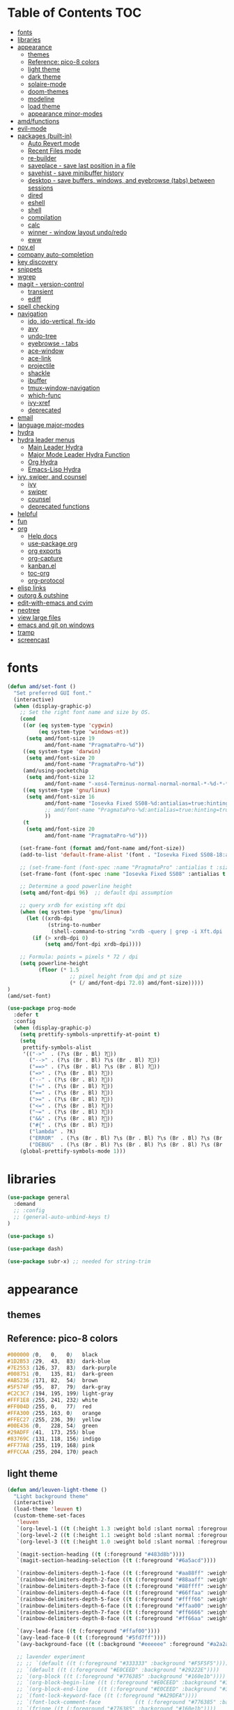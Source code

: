 #+STARTUP: showall
#+PROPERTY: header-args :tangle "~/.emacs.d/README.el"

* Table of Contents                                                     :TOC:
 - [[#fonts][fonts]]
 - [[#libraries][libraries]]
 - [[#appearance][appearance]]
   - [[#themes][themes]]
   - [[#reference-pico-8-colors][Reference: pico-8 colors]]
   - [[#light-theme][light theme]]
   - [[#dark-theme][dark theme]]
   - [[#solaire-mode][solaire-mode]]
   - [[#doom-themes][doom-themes]]
   - [[#modeline][modeline]]
   - [[#load-theme][load theme]]
   - [[#appearance-minor-modes][appearance minor-modes]]
 - [[#amdfunctions][amd/functions]]
 - [[#evil-mode][evil-mode]]
 - [[#packages-built-in][packages (built-in)]]
   - [[#auto-revert-mode][Auto Revert mode]]
   - [[#recent-files-mode][Recent Files mode]]
   - [[#re-builder][re-builder]]
   - [[#saveplace---save-last-position-in-a-file][saveplace - save last position in a file]]
   - [[#savehist---save-minibuffer-history][savehist - save minibuffer history]]
   - [[#desktop---save-buffers-windows-and-eyebrowse-tabs-between-sessions][desktop - save buffers, windows, and eyebrowse (tabs) between sessions]]
   - [[#dired][dired]]
   - [[#eshell][eshell]]
   - [[#shell][shell]]
   - [[#compilation][compilation]]
   - [[#calc][calc]]
   - [[#winner---window-layout-undoredo][winner - window layout undo/redo]]
   - [[#eww][eww]]
 - [[#novel][nov.el]]
 - [[#company-auto-completion][company auto-completion]]
 - [[#key-discovery][key discovery]]
 - [[#snippets][snippets]]
 - [[#wgrep][wgrep]]
 - [[#magit---version-control][magit - version-control]]
   - [[#transient][transient]]
   - [[#ediff][ediff]]
 - [[#spell-checking][spell checking]]
 - [[#navigation][navigation]]
   - [[#ido-ido-vertical-flx-ido][ido, ido-vertical, flx-ido]]
   - [[#avy][avy]]
   - [[#undo-tree][undo-tree]]
   - [[#eyebrowse---tabs][eyebrowse - tabs]]
   - [[#ace-window][ace-window]]
   - [[#ace-link][ace-link]]
   - [[#projectile][projectile]]
   - [[#shackle][shackle]]
   - [[#ibuffer][ibuffer]]
   - [[#tmux-window-navigation][tmux-window-navigation]]
   - [[#which-func][which-func]]
   - [[#ivy-xref][ivy-xref]]
   - [[#deprecated][deprecated]]
 - [[#email][email]]
 - [[#language-major-modes][language major-modes]]
 - [[#hydra][hydra]]
 - [[#hydra-leader-menus][hydra leader menus]]
   - [[#main-leader-hydra][Main Leader Hydra]]
   - [[#major-mode-leader-hydra-function][Major Mode Leader Hydra Function]]
   - [[#org-hydra][Org Hydra]]
   - [[#emacs-lisp-hydra][Emacs-Lisp Hydra]]
 - [[#ivy-swiper-and-counsel][ivy, swiper, and counsel]]
   - [[#ivy][ivy]]
   - [[#swiper][swiper]]
   - [[#counsel][counsel]]
   - [[#deprecated-functions][deprecated functions]]
 - [[#helpful][helpful]]
 - [[#fun][fun]]
 - [[#org][org]]
   - [[#help-docs][Help docs]]
   - [[#use-package-org][use-package org]]
   - [[#org-exports][org exports]]
   - [[#org-capture][org-capture]]
   - [[#kanbanel][kanban.el]]
   - [[#toc-org][toc-org]]
   - [[#org-protocol][org-protocol]]
 - [[#elisp-links][elisp links]]
 - [[#outorg--outshine][outorg & outshine]]
 - [[#edit-with-emacs-and-cvim][edit-with-emacs and cvim]]
 - [[#neotree][neotree]]
 - [[#view-large-files][view large files]]
 - [[#emacs-and-git-on-windows][emacs and git on windows]]
 - [[#tramp][tramp]]
 - [[#screencast][screencast]]

* fonts

  #+BEGIN_SRC emacs-lisp
    (defun amd/set-font ()
      "Set preferred GUI font."
      (interactive)
      (when (display-graphic-p)
        ;; Set the right font name and size by OS.
        (cond
         ((or (eq system-type 'cygwin)
              (eq system-type 'windows-nt))
          (setq amd/font-size 19
                amd/font-name "PragmataPro-%d"))
         ((eq system-type 'darwin)
          (setq amd/font-size 20
                amd/font-name "PragmataPro-%d"))
         (amd/using-pocketchip
          (setq amd/font-size 12
                amd/font-name "-xos4-Terminus-normal-normal-normal-*-%d-*-*-*-c-60-iso10646-1"))
         ((eq system-type 'gnu/linux)
          (setq amd/font-size 16
                amd/font-name "Iosevka Fixed SS08-%d:antialias=true:hinting=true:autohint=false:hintstyle=hintnone"
                ;; amd/font-name "PragmataPro-%d:antialias=true:hinting=true:autohint=false:hintstyle=hintnone"
                ))
         (t
          (setq amd/font-size 20
                amd/font-name "PragmataPro-%d")))

        (set-frame-font (format amd/font-name amd/font-size))
        (add-to-list 'default-frame-alist '(font . "Iosevka Fixed SS08-18:antialias=true:hinting=true:autohint=false:hintstyle=hintnone"))

        ;; (set-frame-font (font-spec :name "PragmataPro" :antialias t :size 24)) ;; pixel size
        (set-frame-font (font-spec :name "Iosevka Fixed SS08" :antialias t :size 18.0)) ;; point size

        ;; Determine a good powerline height
        (setq amd/font-dpi 96)  ;; default dpi assumption

        ;; query xrdb for existing xft dpi
        (when (eq system-type 'gnu/linux)
          (let ((xrdb-dpi
                 (string-to-number
                  (shell-command-to-string "xrdb -query | grep -i Xft.dpi | cut -f 2"))))
            (if (> xrdb-dpi 0)
                (setq amd/font-dpi xrdb-dpi))))

        ;; Formula: points = pixels * 72 / dpi
        (setq powerline-height
              (floor (* 1.5
                        ;; pixel height from dpi and pt size
                        (* (/ amd/font-dpi 72.0) amd/font-size)))))
    )
    (amd/set-font)

    (use-package prog-mode
      :defer t
      :config
      (when (display-graphic-p)
        (setq prettify-symbols-unprettify-at-point t)
        (setq
         prettify-symbols-alist
         '(("->"  . (?\s (Br . Bl) ?))
           ("-->" . (?\s (Br . Bl) ?\s (Br . Bl) ?))
           ("==>" . (?\s (Br . Bl) ?\s (Br . Bl) ?))
           ("=>" . (?\s (Br . Bl) ?))
           ("--" . (?\s (Br . Bl) ?))
           ("!=" . (?\s (Br . Bl) ?))
           ("==" . (?\s (Br . Bl) ?))
           (">=" . (?\s (Br . Bl) ?))
           ("<=" . (?\s (Br . Bl) ?))
           ("~=" . (?\s (Br . Bl) ?))
           ("&&" . (?\s (Br . Bl) ?))
           ("#{" . (?\s (Br . Bl) ?))
           ("lambda" . ?ƛ)
           ("ERROR"  . (?\s (Br . Bl) ?\s (Br . Bl) ?\s (Br . Bl) ?\s (Br . Bl) ?\s (Br . Bl) ?))
           ("DEBUG"  . (?\s (Br . Bl) ?\s (Br . Bl) ?\s (Br . Bl) ?\s (Br . Bl) ?\s (Br . Bl) ?))))
        (global-prettify-symbols-mode 1)))
  #+END_SRC

* libraries

  #+BEGIN_SRC emacs-lisp
    (use-package general
      :demand
      ;; :config
      ;; (general-auto-unbind-keys t)
    )

    (use-package s)

    (use-package dash)

    (use-package subr-x) ;; needed for string-trim
  #+END_SRC

* appearance

** themes

** Reference: pico-8 colors

   #+begin_src css
     #000000 (0,   0,   0)   black
     #1D2B53 (29,  43,  83)  dark-blue
     #7E2553 (126, 37,  83)  dark-purple
     #008751 (0,   135, 81)  dark-green
     #AB5236 (171, 82,  54)  brown
     #5F574F (95,  87,  79)  dark-gray
     #C2C3C7 (194, 195, 199) light-gray
     #FFF1E8 (255, 241, 232) white
     #FF004D (255, 0,   77)  red
     #FFA300 (255, 163, 0)   orange
     #FFEC27 (255, 236, 39)  yellow
     #00E436 (0,   228, 54)  green
     #29ADFF (41,  173, 255) blue
     #83769C (131, 118, 156) indigo
     #FF77A8 (255, 119, 168) pink
     #FFCCAA (255, 204, 170) peach
   #+end_src

** light theme

   #+BEGIN_SRC emacs-lisp
     (defun amd/leuven-light-theme ()
       "Light background theme"
       (interactive)
       (load-theme 'leuven t)
       (custom-theme-set-faces
        'leuven
        `(org-level-1 ((t (:height 1.3 :weight bold :slant normal :foreground "#875fff" :underline nil))))
        `(org-level-2 ((t (:height 1.1 :weight bold :slant normal :foreground "#005fff" :underline nil))))
        `(org-level-3 ((t (:height 1.0 :weight bold :slant normal :foreground "#00875f" :underline nil))))

        `(magit-section-heading ((t (:foreground "#483d8b"))))
        `(magit-section-heading-selection ((t (:foreground "#6a5acd"))))

        `(rainbow-delimiters-depth-1-face ((t (:foreground "#aa88ff" :weight bold))))
        `(rainbow-delimiters-depth-2-face ((t (:foreground "#88aaff" :weight bold))))
        `(rainbow-delimiters-depth-3-face ((t (:foreground "#88ffff" :weight bold))))
        `(rainbow-delimiters-depth-4-face ((t (:foreground "#66ffaa" :weight bold))))
        `(rainbow-delimiters-depth-5-face ((t (:foreground "#ffff66" :weight bold))))
        `(rainbow-delimiters-depth-6-face ((t (:foreground "#ffaa00" :weight bold))))
        `(rainbow-delimiters-depth-7-face ((t (:foreground "#ff6666" :weight bold))))
        `(rainbow-delimiters-depth-8-face ((t (:foreground "#ff66aa" :weight bold))))

        `(avy-lead-face ((t (:foreground "#ffaf00"))))
        `(avy-lead-face-0 ((t (:foreground "#5fd7ff"))))
        `(avy-background-face ((t (:background "#eeeeee" :foreground "#a2a2a2"))))

        ;; lavender experiment
        ;; ;; `(default ((t (:foreground "#333333" :background "#F5F5F5"))))
        ;; `(default ((t (:foreground "#E0CEED" :background "#29222E"))))
        ;; `(org-block ((t (:foreground "#776385" :background "#160e1b"))))
        ;; `(org-block-begin-line ((t (:foreground "#E0CEED" :background "#3A2F42"))))
        ;; `(org-block-end-line   ((t (:foreground "#E0CEED" :background "#3A2F42"))))
        ;; `(font-lock-keyword-face ((t (:foreground "#A29DFA"))))
        ;; `(font-lock-comment-face           ((t (:foreground "#776385" :background "#160e1b"))))
        ;; `(fringe ((t (:foreground "#776385" :background "#160e1b"))))

        ;; 100% blue faces
        ;; `(comint-highlight-input ((t (:foreground "#ff4500"))))
        ;; `(comint-highlight-prompt ((t (:foreground "#ff4500"))))
        ;; `(company-tooltip-annotation ((t (:foreground "#ff4500"))))
        ;; `(dired-directory ((t (:foreground "#ff4500" :background "#ffffd2" :weight bold))))
        ;; `(dired-header ((t (:foreground "#ff4500" :background "#ffffd2" :weight bold))))
        ;; `(font-lock-keyword-face ((t (:foreground "#ff4500"))))
        ;; `(hydra-face-blue ((t (:foreground "#ff4500" :weight bold))))
        ;; '(info-node ((t (:foreground "#ff4500" :underline t))))
        ;; `(ivy-subdir ((t (:foreground "#ff4500" :background "#ffffd2" :weight bold))))
        ;; `(makey-key-mode-header-face ((t (:foreground "#ff4500"))))
        ;; `(org-priority ((t (:foreground "#ff4500"))))
        ;; `(wgrep-done-face ((t (:foreground "#ff4500"))))
        ;; `(web-mode-keyword-face ((t (:foreground "#ff4500"))))
        ;; `(web-mode-css-selector-face ((t (:foreground "#ff4500"))))
        ;; `(which-key-group-description-face ((t (:foreground "#ff4500"))))

        ))
   #+END_SRC

** dark theme

   #+BEGIN_SRC emacs-lisp
     (defun amd/moe-dark-theme ()
       "dark background theme"
       (interactive)
       (load-theme 'moe-dark t)
       (custom-theme-set-faces 'moe-dark
        ;; `(default ((t (:background "#000000"))))
        `(region ((t (:background "#626262"))))

        ;; No Terminal Italics (which is sometimes reverse video)
        ;; see: http://permalink.gmane.org/gmane.comp.terminal-emulators.tmux.user/2347
        `(font-lock-comment-delimiter-face ((t (:slant normal :foreground "#6c6c6c"))))
        `(font-lock-comment-face           ((t (:slant normal :foreground "#6c6c6c"))))

        `(org-document-title
                      ((t (:height 1.0 :weight normal :slant normal :foreground "#aa88ff" :underline nil)))) ;; purple
        `(org-level-1 ((t (:height 1.0 :weight normal :slant normal :foreground "#aa88ff" :underline nil)))) ;; purple
        `(org-level-2 ((t (:height 1.0 :weight normal :slant normal :foreground "#88aaff" :underline nil)))) ;; blue
        ;; `(org-level-1 ((t (:height 1.3 :weight bold   :slant normal :foreground "#aa88ff" :background "#3a3a3a" :underline nil :box (:line-width 4 :color "#3a3a3a" :style nil)))))
        ;; `(org-level-2 ((t (:height 1.1 :weight bold   :slant normal :foreground "#88aaff" :background "#3a3a3a" :underline nil :box (:line-width 4 :color "#3a3a3a" :style nil)))))
        `(org-level-3 ((t (:height 1.0 :weight normal :slant normal :foreground "#88ffff" :underline nil)))) ;; cyan
        `(org-level-4 ((t (:height 1.0 :weight normal :slant normal :foreground "#66ffaa" :underline nil)))) ;; sea-green
        `(org-level-5 ((t (:height 1.0 :weight normal :slant normal :foreground "#ffff66" :underline nil)))) ;; yellow
        `(org-level-6 ((t (:height 1.0 :weight normal :slant normal :foreground "#ffaa00" :underline nil)))) ;; orange
        `(org-level-7 ((t (:height 1.0 :weight normal :slant normal :foreground "#ff6666" :underline nil)))) ;; red
        `(org-level-8 ((t (:height 1.0 :weight normal :slant normal :foreground "#ff66aa" :underline nil)))) ;; pink

        `(outshine-level-1 ((t (:height 1.0 :weight normal :slant normal :foreground "#aa88ff" :underline nil)))) ;; purple
        `(outshine-level-2 ((t (:height 1.0 :weight normal :slant normal :foreground "#88aaff" :underline nil)))) ;; blue
        `(outshine-level-3 ((t (:height 1.0 :weight normal :slant normal :foreground "#88ffff" :underline nil)))) ;; cyan
        `(outshine-level-4 ((t (:height 1.0 :weight normal :slant normal :foreground "#66ffaa" :underline nil)))) ;; sea-green
        `(outshine-level-5 ((t (:height 1.0 :weight normal :slant normal :foreground "#ffff66" :underline nil)))) ;; yellow
        `(outshine-level-6 ((t (:height 1.0 :weight normal :slant normal :foreground "#ffaa00" :underline nil)))) ;; orange
        `(outshine-level-7 ((t (:height 1.0 :weight normal :slant normal :foreground "#ff6666" :underline nil)))) ;; red
        `(outshine-level-8 ((t (:height 1.0 :weight normal :slant normal :foreground "#ff66aa" :underline nil)))) ;; pink

        `(rainbow-delimiters-depth-1-face ((t (:foreground "#aa88ff" :weight bold))))
        `(rainbow-delimiters-depth-2-face ((t (:foreground "#88aaff" :weight bold))))
        `(rainbow-delimiters-depth-3-face ((t (:foreground "#88ffff" :weight bold))))
        `(rainbow-delimiters-depth-4-face ((t (:foreground "#66ffaa" :weight bold))))
        `(rainbow-delimiters-depth-5-face ((t (:foreground "#ffff66" :weight bold))))
        `(rainbow-delimiters-depth-6-face ((t (:foreground "#ffaa00" :weight bold))))
        `(rainbow-delimiters-depth-7-face ((t (:foreground "#ff6666" :weight bold))))
        `(rainbow-delimiters-depth-8-face ((t (:foreground "#ff66aa" :weight bold))))

        `(ace-jump-face-foreground ((t (:background "color-18" :foreground "#ff8700" :weight bold))))

        `(avy-lead-face ((t (:foreground "#ffaf00"))))
        `(avy-lead-face-0 ((t (:foreground "#5fd7ff"))))

        `(eyebrowse-mode-line-active ((t (:inherit mode-line-emphasis :foreground "#ffff87"))))

        `(flycheck-error ((t (:inherit default :background "color-236" :foreground "#ff5f87" :underline t :weight bold))))

        '(flyspell-duplicate ((t (:underline "yellow" :weight bold))))
        '(flyspell-incorrect ((t (:underline "yellow" :weight bold))))

        ;; (if (display-graphic-p)
            `(org-todo ((t (:weight bold :box (:line-width 1 :color nil :style none) :foreground "#ff00ff" ))))
          ;; `(org-todo ((t (:weight bold :box (:line-width 1 :color nil :style none) :foreground "color-201" )))))

        ;; (if (display-graphic-p)
            `(org-done ((t (:weight bold :box (:line-width 1 :color nil :style none) :foreground "#00ffff"))))
          ;; `(org-done ((t (:weight bold :box (:line-width 1 :color nil :style none) :foreground "color-51")))))

        `(org-link ((t (:foreground "#87d7ff" :underline t))))

        `(org-block-begin-line ((t (:foreground "#5a5a5a" :background "#2e2e2e"))))
        `(org-block-end-line ((t (:foreground nil :background nil :inherit 'org-block-begin-line))))
        `(org-block ((t (:foreground nil :background nil :inherit nil))))

        `(dired-subtree-depth-1-face ((t (:background "#3a3a3a"))))
        `(dired-subtree-depth-2-face ((t (:background "#444444"))))
        `(dired-subtree-depth-3-face ((t (:background "#4e4e4e"))))
        `(dired-subtree-depth-4-face ((t (:background "#585858"))))
        `(dired-subtree-depth-5-face ((t (:background "#626262"))))
        `(dired-subtree-depth-6-face ((t (:background "#6c6c6c"))))

        ;; :overline "#A7A7A7" :foreground "#3C3C3C" :background "#F0F0F0"
        ;; :overline "#123555" :foreground "#123555" :background "#E5F4FB"
        ;; :foreground "#005522" :background "#EFFFEF"
        ;; :foreground "#EA6300"
        ;; :foreground "#E3258D"
        ;; :foreground "#0077CC"
        ;; :foreground "#2EAE2C"
        ;; :foreground "#FD8008"

        `(ediff-current-diff-A ((t (:foreground "gray33" :background "#FFDDDD"))))
        `(ediff-current-diff-B ((t (:foreground "gray33" :background "#DDFFDD"))))
        `(ediff-current-diff-C ((t (:foreground "black" :background "#00afff"))))

        `(ediff-even-diff-A ((t (:background "#4e4e4e"))))
        `(ediff-even-diff-B ((t (:background "#4e4e4e"))))
        `(ediff-even-diff-C ((t (:background "#4e4e4e"))))

        `(ediff-fine-diff-A ((t (:foreground "#af0000" :background "#FFAAAA"))))
        `(ediff-fine-diff-B ((t (:foreground "#008000" :background "#55FF55"))))

        `(ediff-fine-diff-C ((t (:foreground "black" :background "#ffff5f"))))
        `(ediff-odd-diff-A ((t (:background "#4e4e4e"))))
        `(ediff-odd-diff-B ((t (:background "#4e4e4e"))))
        `(ediff-odd-diff-C ((t (:background "#4e4e4e"))))
        `(ediff-odd-diff-Ancestor ((t (:background "#4e4e4e"))))

        `(mu4e-unread-face ((t (:weight normal :slant normal :foreground "#66ffaa" :underline nil)))) ;; purple

        `(mu4e-contact-face ((t (:weight normal :slant normal :foreground "#88aaff" :underline nil)))) ;; purple
        `(mu4e-header-value-face ((t (:weight normal :slant normal :foreground "#66ffaa" :underline nil)))) ;; purple
        `(mu4e-special-header-value-face ((t (:weight normal :slant normal :foreground "#66ffaa" :underline nil)))) ;; purple

        ;; `(header-line ((t (:weight normal :slant normal :foreground "#FFFFFF" :background "#4e4e4e" :underline nil))))
        `(header-line ((t (:weight normal :slant normal :foreground "#6c6c6c" :background "#3a3a3a"))))

        `(hl-line ((t (:background "#3a3a3a"))))
        `(vline ((t (:background "#3a3a3a"))))

        `(secondary-selection ((t (:weight normal :slant normal :foreground "#FFFFFF" :background "#5f87ff" :underline nil))))
        `(magit-diff-file-heading-highlight ((t (:weight normal :slant normal :foreground "#FFFFFF" :background "#5f87ff" :underline nil))))
        `(magit-section-highlight ((t (:weight bold :slant normal))))

        `(evil-ex-lazy-highlight ((t (:foreground "#FFFFFF" :background "#5f87ff"))))

        ;; ;; ivy-mode
        ;; `(ivy-current-match ((,class (:foreground ,orange-2 :bold t :inherit highlight))))
        `(ivy-current-match ((t (:inherit highlight))))
        ;; `(ivy-confirm-face ((,class (:foreground ,green-4 :background ,green-00 :bold t))))
        ;; `(ivy-subdir ((,class (:foreground ,blue-1 :bold t))))
        ;; `(ivy-virtual ((,class (:foreground ,magenta-3))))

        ;; `(ivy-minibuffer-match-face-1 ((,class (:background ,blue-1 :foreground ,white-0))))
        ;; `(ivy-minibuffer-match-face-2 ((,class (:bold t :background ,green-2 :foreground ,white-0))))
        ;; `(ivy-minibuffer-match-face-3 ((,class (:bold t :background ,magenta-2 :foreground ,white-0))))
        ;; `(ivy-minibuffer-match-face-4 ((,class (:bold t :background ,cyan-3 :foreground ,white-0))))

        ;; ;; swiper
        ;; `(swiper-match-face-1 ((t (:inherit isearch-lazy-highlight-face))))
        ;; `(swiper-match-face-2 ((t (:inherit isearch))))
        ;; `(swiper-match-face-3 ((t (:inherit match))))
        ;; `(swiper-match-face-4 ((t (:inherit isearch-fail))))
        `(swiper-line-face    ((t (:inherit highlight))))
        `(minibuffer-prompt ((t (:foreground nil :background nil :inherit 'wgrep-reject-face))))
        `(dired-header    ((t (:inherit minibuffer-prompt))))

        `(lsp-ui-doc-background ((t (:background "#4e4e4e"))))
       )
     )
   #+END_SRC

** solaire-mode

   #+BEGIN_SRC emacs-lisp
     (use-package solaire-mode
       :demand
       :hook
       ((change-major-mode after-revert ediff-prepare-buffer) . turn-on-solaire-mode)
       (minibufer-setup . solaire-mode-in-minibuffer)
       :init
       :config
       (solaire-global-mode +1)
       ;; (solaire-mode-swap-bg)
     )
   #+END_SRC

** doom-themes

   #+BEGIN_SRC emacs-lisp
     (use-package doom-themes
       :config
       (defun amd/doom-one-theme ()
         "load doom-one-theme and override some colors"
         (interactive)

         (load-theme 'doom-one t)
         (load-theme 'airline-onedark t)

         (custom-theme-set-faces
          'doom-one
          '(flyspell-duplicate ((t (:underline "yellow" :weight bold))))
          '(flyspell-incorrect ((t (:underline "yellow" :weight bold))))
          `(rainbow-delimiters-depth-1-face ((t (:foreground "#aa88ff" :weight bold))))
          `(rainbow-delimiters-depth-2-face ((t (:foreground "#88aaff" :weight bold))))
          `(rainbow-delimiters-depth-3-face ((t (:foreground "#88ffff" :weight bold))))
          `(rainbow-delimiters-depth-4-face ((t (:foreground "#66ffaa" :weight bold))))
          `(rainbow-delimiters-depth-5-face ((t (:foreground "#ffff66" :weight bold))))
          `(rainbow-delimiters-depth-6-face ((t (:foreground "#ffaa00" :weight bold))))
          `(rainbow-delimiters-depth-7-face ((t (:foreground "#ff6666" :weight bold))))
          `(rainbow-delimiters-depth-8-face ((t (:foreground "#ff66aa" :weight bold))))

          ;; `(org-level-1 ((t (:height 1.3 :weight normal :slant normal :foreground "#00B3EF" :background "#21272d" :underline nil :box (:line-width 4 :color "#21272d" :style nil)))))
          ;; `(org-level-2 ((t (:height 1.1 :weight normal :slant normal :foreground "#40D3FF" :background "#21272d" :underline nil :box (:line-width 4 :color "#21272d" :style nil)))))

          ;; doom-one specific backgrounds
          `(org-level-1 ((t (:height 1.0 :weight normal :slant normal :underline nil :box nil :foreground "#aa88ff" :background "#21272d" :underline nil :box (:line-width 4 :color "#21272d" :style nil)))))
          `(org-level-2 ((t (:height 1.0 :weight normal :slant normal :underline nil :box nil :foreground "#88aaff" :background "#21272d" :underline nil :box (:line-width 4 :color "#21272d" :style nil)))))
          `(org-level-3 ((t (:height 1.0 :weight normal :slant normal :underline nil :box nil :foreground "#88ffff" :underline nil)))) ;; cyan
          `(org-level-4 ((t (:height 1.0 :weight normal :slant normal :underline nil :box nil :foreground "#66ffaa" :underline nil)))) ;; sea-green
          `(org-level-5 ((t (:height 1.0 :weight normal :slant normal :underline nil :box nil :foreground "#ffff66" :underline nil)))) ;; yellow
          `(org-level-6 ((t (:height 1.0 :weight normal :slant normal :underline nil :box nil :foreground "#ffaa00" :underline nil)))) ;; orange
          `(org-level-7 ((t (:height 1.0 :weight normal :slant normal :underline nil :box nil :foreground "#ff6666" :underline nil)))) ;; red
          `(org-level-8 ((t (:height 1.0 :weight normal :slant normal :underline nil :box nil :foreground "#ff66aa" :underline nil)))) ;; pink

          ;; `(org-block ((t (:foreground nil :background nil :inherit 'org-block-begin-line))))

          `(dired-subtree-depth-1-face ((t (:background "#23272e"))))
          `(dired-subtree-depth-2-face ((t (:background "#363d47"))))
          `(dired-subtree-depth-3-face ((t (:background "#4a5261"))))
          `(dired-subtree-depth-4-face ((t (:background "#5d687a"))))
          `(dired-subtree-depth-5-face ((t (:background "#717d94"))))
          `(dired-subtree-depth-6-face ((t (:background "#8493ad"))))

          `(ace-jump-face-foreground ((t (:background "color-18" :foreground "#ff8700" :weight bold))))
          `(avy-lead-face ((t (:foreground "#ffaf00"))))
          `(avy-lead-face-0 ((t (:foreground "#5fd7ff"))))
          `(avy-lead-face-1 ((t (:foreground "#66ffaa"))))
          `(avy-lead-face-2 ((t (:foreground "#ff6666"))))

          `(eyebrowse-mode-line-active ((t (:foreground "#ECBE7B" :weight bold))))
          `(flyspell-duplicate ((t (:underline "yellow" :weight bold))))
          `(flyspell-incorrect ((t (:underline "yellow" :weight bold))))
          ;; `(secondary-selection ((t (:foreground "#51afef" :background "#181e26"))))
          )

         (solaire-mode-swap-bg)
       )
     )
   #+END_SRC

   #+BEGIN_SRC emacs-lisp :tangle no
     (use-package doom-modeline
       :init
       ;; ;; How tall the mode-line should be. It's only respected in GUI.
       ;; ;; If the actual char height is larger, it respects the actual height.
       ;; (setq doom-modeline-height 25)
       ;;
       ;; ;; How wide the mode-line bar should be. It's only respected in GUI.
       ;; (setq doom-modeline-bar-width 3)
       ;;
       ;; ;; Determines the style used by `doom-modeline-buffer-file-name'.
       ;; ;;
       ;; ;; Given ~/Projects/FOSS/emacs/lisp/comint.el
       ;; ;;   truncate-upto-project => ~/P/F/emacs/lisp/comint.el
       ;; ;;   truncate-from-project => ~/Projects/FOSS/emacs/l/comint.el
       ;; ;;   truncate-with-project => emacs/l/comint.el
       ;; ;;   truncate-except-project => ~/P/F/emacs/l/comint.el
       ;; ;;   truncate-upto-root => ~/P/F/e/lisp/comint.el
       ;; ;;   truncate-all => ~/P/F/e/l/comint.el
       ;; ;;   relative-from-project => emacs/lisp/comint.el
       ;; ;;   relative-to-project => lisp/comint.el
       ;; ;;   file-name => comint.el
       ;; ;;   buffer-name => comint.el<2> (uniquify buffer name)
       ;; ;;
       ;; ;; If you are expereicing the laggy issue, especially while editing remote files
       ;; ;; with tramp, please try `file-name' style.
       ;; ;; Please refer to https://github.com/bbatsov/projectile/issues/657.
       ;; (setq doom-modeline-buffer-file-name-style 'truncate-upto-project)
       ;;
       ;; ;; Whether display icons in mode-line or not.
       ;; (setq doom-modeline-icon t)
       ;;
       ;; ;; Whether display the icon for major mode. It respects `doom-modeline-icon'.
       ;; (setq doom-modeline-major-mode-icon t)
       ;;
       ;; ;; Whether display color icons for `major-mode'. It respects
       ;; ;; `doom-modeline-icon' and `all-the-icons-color-icons'.
       ;; (setq doom-modeline-major-mode-color-icon t)
       ;;
       ;; ;; Whether display icons for buffer states. It respects `doom-modeline-icon'.
       ;; (setq doom-modeline-buffer-state-icon t)
       ;;
       ;; ;; Whether display buffer modification icon. It respects `doom-modeline-icon'
       ;; ;; and `doom-modeline-buffer-state-icon'.
       ;; (setq doom-modeline-buffer-modification-icon t)
       ;;
       ;; ;; Whether display minor modes in mode-line or not.
       ;; (setq doom-modeline-minor-modes nil)
       ;;
       ;; ;; If non-nil, a word count will be added to the selection-info modeline segment.
       ;; (setq doom-modeline-enable-word-count nil)
       ;;
       ;; ;; Whether display buffer encoding.
       ;; (setq doom-modeline-buffer-encoding t)
       ;;
       ;; ;; Whether display indentation information.
       ;; (setq doom-modeline-indent-info nil)
       ;;
       ;; ;; If non-nil, only display one number for checker information if applicable.
       ;; (setq doom-modeline-checker-simple-format t)
       ;;
       ;; ;; The maximum displayed length of the branch name of version control.
       ;; (setq doom-modeline-vcs-max-length 12)
       ;;
       ;; ;; Whether display perspective name or not. Non-nil to display in mode-line.
       ;; (setq doom-modeline-persp-name t)
       ;;
       ;; ;; Whether display icon for persp name. Nil to display a # sign. It respects `doom-modeline-icon'
       ;; (setq doom-modeline-persp-name-icon nil)
       ;;
       ;; ;; Whether display `lsp' state or not. Non-nil to display in mode-line.
       ;; (setq doom-modeline-lsp t)
       ;;
       ;; ;; Whether display github notifications or not. Requires `ghub` package.
       ;; (setq doom-modeline-github nil)
       ;;
       ;; ;; The interval of checking github.
       ;; (setq doom-modeline-github-interval (* 30 60))
       ;;
       ;; ;; Whether display environment version or not
       ;; (setq doom-modeline-env-version t)
       ;; ;; Or for individual languages
       ;; (setq doom-modeline-env-enable-python t)
       ;; (setq doom-modeline-env-enable-ruby t)
       ;; (setq doom-modeline-env-enable-perl t)
       ;; (setq doom-modeline-env-enable-go t)
       ;; (setq doom-modeline-env-enable-elixir t)
       ;; (setq doom-modeline-env-enable-rust t)
       ;;
       ;; ;; Change the executables to use for the language version string
       ;; (setq doom-modeline-env-python-executable "python")
       ;; (setq doom-modeline-env-ruby-executable "ruby")
       ;; (setq doom-modeline-env-perl-executable "perl")
       ;; (setq doom-modeline-env-go-executable "go")
       ;; (setq doom-modeline-env-elixir-executable "iex")
       ;; (setq doom-modeline-env-rust-executable "rustc")
       ;;
       ;; ;; Whether display mu4e notifications or not. Requires `mu4e-alert' package.
       ;; (setq doom-modeline-mu4e t)
       ;;
       ;; ;; Whether display irc notifications or not. Requires `circe' package.
       ;; (setq doom-modeline-irc t)
       ;;
       ;; ;; Function to stylize the irc buffer names.
       ;; (setq doom-modeline-irc-stylize 'identity)

       :hook (after-init . doom-modeline-mode))
   #+END_SRC

   #+BEGIN_SRC emacs-lisp :tangle no
     (use-package doom-themes-neotree
       :after neotree
       :config
       (setq doom-neotree-enable-folder-icons t)
       (setq doom-neotree-enable-file-icons 'simple))
   #+END_SRC

** modeline

   #+BEGIN_SRC emacs-lisp
     (use-package airline-themes
       :init
       (setq airline-hide-state-on-inactive-buffers t
             airline-hide-vc-branch-on-inactive-buffers t
             airline-hide-eyebrowse-on-inactive-buffers t)
       (setq airline-display-directory 'airline-directory-full)
       (setq airline-display-directory 'airline-directory-shortened)
       (setq airline-display-directory nil)
       (setq airline-eshell-colors t)
       (setq airline-shortened-directory-length 16)
       ;; (setq airline-utf-glyph-separator-left     #x20)
       ;; (setq airline-utf-glyph-separator-right    #x20)
       ;; (setq airline-utf-glyph-subseparator-left  #x20)
       ;; (setq airline-utf-glyph-subseparator-right #x20)
       ;; (setq airline-utf-glyph-branch             #x2325)
       ;; (setq airline-utf-glyph-readonly           #x20)
       ;; (setq airline-utf-glyph-linenumber         #x2550)

       (setq airline-utf-glyph-separator-left      #x20
             airline-utf-glyph-separator-right     #x20
             airline-utf-glyph-subseparator-left   #x20
             airline-utf-glyph-subseparator-right  #x20
             airline-utf-glyph-branch              #xe0a0
             airline-utf-glyph-readonly            #xe0a2
             ;; airline-utf-glyph-linenumber          #xe0a1
       )
       :load-path "airline-themes")

     ;; (use-package fast-scroll
     ;;   :load-path "fast-scroll"
     ;;   :config
     ;;   (add-hook 'fast-scroll-start-hook (lambda () (flycheck-mode -1)))
     ;;   (add-hook 'fast-scroll-end-hook (lambda () (flycheck-mode 1)))
     ;;   (fast-scroll-config)
     ;;   (fast-scroll-minor-mode 1)
     ;; )

     (use-package powerline
       :init
       (setq powerline-utf-8-separator-left  #x2572
             powerline-utf-8-separator-right #x2572)
       (setq powerline-utf-8-separator-left  #x20
             powerline-utf-8-separator-right #x20)
       ;; (setq powerline-utf-8-separator-left  #xe0b0
       ;;       powerline-utf-8-separator-right #xe0b2)
       ;; (setq powerline-default-separator 'utf-8)
       (setq powerline-default-separator nil)
     )
   #+END_SRC

** load theme

    #+BEGIN_SRC emacs-lisp
      (use-package moe-theme)
      ;; (amd/moe-dark-theme)
      ;; (load-theme 'airline-behelit t)

      ;; (use-package modus-operandi-theme)
      ;; (use-package modus-vivendi-theme)

      ;; (amd/leuven-light-theme)
      ;; (load-theme 'airline-light t)

      (amd/doom-one-theme)

      ;; (load-theme 'doom-monokai-pro t)
      ;; (load-theme 'airline-doom-molokai t)

      ;; (load-theme 'doom-opera)
      ;; (load-theme 'doom-tomorrow-night)
      ;; (load-theme 'kaolin t)
      ;; (load-theme 'rebecca t)
      ;; (load-theme 'spacemacs-dark t)
      ;; (load-theme 'airline-doom-one t)

      ;; (custom-theme-set-faces
      ;;  'doom-monokai-pro
      ;;  `(org-block-begin-line ((t (:foreground "#727072" :background "#221F22"))))
      ;;  `(org-block-end-line ((t (:foreground "#727072" :background "221F22"))))
      ;;  `(org-block ((t (:background "#221F22")))))
    #+END_SRC

** appearance minor-modes

   Setup a list of major-modes to load appearance minor-modes. ~eval-and-compile~
   is used so the list is accessible inside use-package definitions.

   #+BEGIN_SRC emacs-lisp
     (eval-and-compile
       (setq amd/appearance-modes nil)
       (setq amd/appearance-mode-hooks
             '(ruby-mode-hook
               c-mode-common-hook
               c++-mode-hook
               python-mode-hook
               lua-mode-hook
               emacs-lisp-mode-hook
               latex-mode-hook
               js2-mode-hook
               ;; nxml-mode-hook
               ;; sql-mode-hook
               sh-mode-hook)))

     (defun amd/add-appearance-mode (mode-to-add)
       (interactive)
       (add-to-list 'amd/appearance-modes mode-to-add)
       (cl-loop for this-mode in amd/appearance-mode-hooks
                collect (add-hook this-mode mode-to-add)))

     (defun amd/set-appearance-modes ()
       (interactive)
       (cl-loop for this-mode in amd/appearance-modes
                do (funcall this-mode 1)))
   #+END_SRC

*** hl-line

    Highlight the current line using the built-in ~hl-line-mode~.

   #+BEGIN_SRC emacs-lisp
     (use-package hl-line
       :commands (hl-line-mode)
       :config
       (amd/add-appearance-mode 'hl-line-mode))
   #+END_SRC

*** fill-column-indicator

    #+BEGIN_SRC emacs-lisp
      (use-package fill-column-indicator
        :commands (fci-mode)
        :init
        ;; (unless (or amd/using-pocketchip amd/using-android)
        ;;   (amd/add-appearance-mode 'fci-mode))
      )
    #+END_SRC

*** nlinum-relative

    Relative line numbering using ~nlinum~ which is faster than the built-in
    ~linum~ mode.

   #+BEGIN_SRC emacs-lisp :tangle no
     (use-package nlinum-relative
       :commands (nlinum-relative-mode)
       :init
       ;; (setq nlinum-relative-redisplay-delay 0)   ;; delay
       ;; (setq nlinum-relative-current-symbol "->") ;; or "" for display current line number
       ;; (setq nlinum-relative-offset 0)            ;; 1 if you want 0, 2, 3...
       :config
       (nlinum-relative-setup-evil)
       (unless (or amd/using-pocketchip amd/using-android)
         (amd/add-appearance-mode 'nlinum-relative-mode)))
   #+END_SRC

**** deprecated

***** relative-line-numbers

      No longer using ~relative-line-numbers~, ~nlinum-relative~ has better performance.

      #+BEGIN_SRC emacs-lisp :tangle no
        ;; (use-package relative-line-numbers
        ;;   :diminish ""
        ;;   :config
        ;;   (--map (add-hook it 'relative-line-numbers-mode) amd/appearance-mode-hooks)
        ;;   (defun abs-rel-numbers (offset)
        ;;     (if (= offset 0)
        ;;         ;; current line
        ;;         (format "%4d " (line-number-at-pos))
        ;;       ;; not the current line
        ;;       (format "%4d " (abs offset))
        ;;     )
        ;;   )
        ;;   (setq relative-line-numbers-format #'abs-rel-numbers)
        ;; )
      #+END_SRC

***** sublimity

      #+BEGIN_SRC emacs-lisp
        ;; (use-package sublimity-map
        ;;   :init
        ;;   (setq sublimity-map-size 20)
        ;;   (setq sublimity-map-fraction 0.3)
        ;;   (setq sublimity-map-text-scale -7)
        ;;   :config
        ;;   (sublimity-mode 1)
        ;;   ;; (sublimity-map-set-delay 0)
        ;; )
      #+END_SRC

*** color-identifiers

    This mode gives variables names unique colors.

   #+BEGIN_SRC emacs-lisp
     (use-package color-identifiers-mode ;; the package is actually called "color-identifiers-mode" with -mode at the end
       :commands (color-identifiers-mode)
       :diminish color-identifiers-mode
       :init
       (amd/add-appearance-mode 'color-identifiers-mode)
       :config
       (setq color-identifiers:num-colors 16)
       ;; (add-to-list
       ;;  'color-identifiers:modes-alist
       ;;  `(lua-mode . ("[^.][[:space:]]*"
       ;;                "\\_<\\([a-zA-Z_$]\\(?:\\s_\\|\\sw\\)*\\)"
       ;;                (nil font-lock-variable-name-face))))
     )
   #+END_SRC

*** rainbow-identifiers

   #+BEGIN_SRC emacs-lisp :tangle no
     ;; (use-package rainbow-identifiers
     ;;   :commands (rainbow-identifiers-mode)
     ;;   :init
     ;;   (setq rainbow-identifiers-cie-l*a*b*-lightness 50
     ;;         rainbow-identifiers-cie-l*a*b*-saturation 30)
     ;;   ;; rainbow-identifiers-face-count 30
     ;;   (amd/add-appearance-mode 'rainbow-identifiers-mode)
     ;; )
   #+END_SRC

*** rainbow-delimiters

   #+BEGIN_SRC emacs-lisp
     (use-package rainbow-delimiters
       :commands (rainbow-delimiters-mode)
       :init
       (amd/add-appearance-mode 'rainbow-delimiters-mode))
   #+END_SRC

* amd/functions

  #+BEGIN_SRC emacs-lisp
    (defun amd/run-lisp-love ()
      (interactive)
      (run-lisp "love ."))

    (defun amd/copy-buffer ()
      "Copy entire buffer to clipboard"
      (interactive)
      (clipboard-kill-ring-save (point-min) (point-max)))

    (defun amd/recompile-all-elpa-packages ()
      "Recompile elc files"
      (interactive)
      (byte-recompile-directory "~/.emacs.d/elpa/" 0))

    (defun make-parent-directory ()
      "Make sure the directory of `buffer-file-name' exists."
      (make-directory (file-name-directory buffer-file-name) t))

    ;; Create parent directories if they don't exist on new files
    (add-hook 'find-file-not-found-functions #'make-parent-directory)

    (defun run-love2d ()
       "run love2d"
       (interactive)
       (async-shell-command (format "cd %s && love ." (projectile-project-root))))

    (defun run-pico8 ()
       "run a pico-8 cartridge then revert buffer"
       (interactive)
       (let ((current-file-path (file-name-base (buffer-file-name (current-buffer))))
             (pico8-command     (cond ((eq system-type 'cygwin)
                                       "/home/anthony/pico-8_win32/pico8.exe -windowed 1 -home 'C:\cygwin64\home\anthony\heliopause-pico-8' -run "
                                       ;; "/home/anthony/pico-8_win32/pico8.exe -windowed 1 -home C:/cygwin64/home/anthony/heliopause-pico-8 "
                                       )
                                      ((eq system-type 'windows-nt)
                                       "c:/Users/anthony/pico-8_win32/pico8.exe -windowed 1 -home C:\\Users\\anthony\\heliopause-pico-8 -run "
                                       )
                                      (amd/using-pocketchip
                                       "/usr/lib/pico-8/pico8 -run ")
                                      (t
                                       "/home/anthony/apps/pico-8/pico8 -run "))))
         (save-buffer)
         (shell-command (concat pico8-command current-file-path))
         ;; (shell-command pico8-command)
         (revert-buffer nil t)))

    (defun run-current-test (&optional line-no only-run-file)
      (interactive)
      (let ((test-file-window (selected-window))
            (test-file-path   (buffer-file-name (current-buffer)))
            (test-command     (cond (only-run-file "")
                                    ((string-match "_spec.rb$" (buffer-file-name (current-buffer)))
                                     "~/.rbenv/shims/ruby ./bin/rspec ")
                                    ((string-match ".py$" (buffer-file-name (current-buffer)))
                                     "py.test -v --doctest-modules ")
                                    ((string-match ".moon$" (buffer-file-name (current-buffer)))                                                               "moon ")
                                    (t
                                     "unknown_test_framework")))
            (rspec-buffer     (get-buffer-window "*rspec*")))
        ;; if the rspec buffer is open
        (if rspec-buffer
            ;; switch focus to it
            (select-window rspec-buffer)
          (progn
            ;; otherwise create a split and switch focus to it
            (select-window (split-window-right))
            (evil-window-move-far-right)
            ;; open the rspec-buffer
            (switch-to-buffer "*rspec*")))
        (erase-buffer)
        (shell-command
         (concat "cd " (projectile-project-root) " && "
                 test-command
                 test-file-path " &") "*rspec*")
        (evil-normal-state)
        (select-window test-file-window)))

    ;; (defun insert-tab-wrapper ()
    ;;   (interactive)
    ;;   (if (string-match "^[ \t]+$" (buffer-substring-no-properties (line-beginning-position) (line-end-position)))
    ;;       (insert (kbd "TAB"))
    ;;     (evil-complete-previous)))

    (defun what-face (pos)
      (interactive "d")
      (let ((face (or (get-char-property (point) 'read-face-name)
                      (get-char-property (point) 'face))))
        (if face
            (let (
                  (face-string (format "%s" face))
                  )
              (kill-new face-string )
              (message "Copied Face: %s" face))
          (message "No face at %d" pos))))

    ;; Rename file https://sites.google.com/site/steveyegge2/my-dot-emacs-file
    (defun rename-file-and-buffer (new-name)
      "Renames both current buffer and file it's visiting to NEW-NAME."
      (interactive (list (read-string "New name:" (buffer-name))))
      (let ((name (buffer-name))
            (filename (buffer-file-name)))
        (if (not filename)
            (message "Buffer '%s' is not visiting a file!" name)
          (if (get-buffer new-name)
              (message "A buffer named '%s' already exists!" new-name)
            (progn
              (rename-file name new-name 1)
              (rename-buffer new-name)
              (set-visited-file-name new-name)
              (set-buffer-modified-p nil))))))

    ;; Line Bubble Functions
    (defun move-line-up ()
      "move the current line up one line"
      (interactive)
      (transpose-lines 1)
      (previous-line 2))

    (defun move-line-down ()
      "move the current line down one line"
      (interactive)
      (next-line 1)
      (transpose-lines 1)
      (previous-line 1))

    (defun evil-move-lines-up (beg end)
      "Move selected lines up one line."
      (interactive "r")
      (evil-move-lines beg end t))

    (defun evil-move-lines-down (beg end)
      "Move selected lines down one line."
      (interactive "r")
      (evil-move-lines beg end))

    (defun evil-move-lines (beg end &optional move-up)
      "Move selected lines up or down."
      (let ((text (delete-and-extract-region beg end)))
        (if move-up
            (beginning-of-line 0)  ;; move to the beginning of the previous line
            (beginning-of-line 2)) ;; move to the beginning of the next line
        (insert text)
        (forward-char -1)
        (evil-visual-line (- (point) (string-width text)) (point))
      )
    )

    (defun evil-eval-print-last-sexp ()
      "Eval print when in evil-normal-state."
      (interactive) (forward-char) (previous-line) (eval-print-last-sexp))

    (defun align-no-repeat (start end regexp)
      "Alignment with respect to the given regular expression."
      (interactive "r\nsAlign regexp: ")
      (align-regexp start end
                    (concat "\\(\\s-*\\)" regexp) 1 1 nil))

    (defun align-repeat (start end regexp)
      "Repeat alignment with respect to the given regular expression."
      (interactive "r\nsAlign regexp: ")
      (align-regexp start end
                    (concat "\\(\\s-*\\)" regexp) 1 1 t))

    (defun align-to-space (begin end)
      "Align region to spaces"
      (interactive "r")
      (align-regexp begin end
                    (rx (group (one-or-more (syntax whitespace))) ) 1 1 t)
      (evil-indent begin end))

    (defun align-to-comma (begin end)
      "Align region to comma signs"
      (interactive "r")
      (align-regexp begin end
                    (rx "," (group (zero-or-more (syntax whitespace))) ) 1 1 t))

    (defun align-to-colon (begin end)
      "Align region to colon"
      (interactive "r")
      (align-regexp begin end
                    (rx ":" (group (zero-or-more (syntax whitespace))) ) 1 1 ))

    (defun align-to-equals (begin end)
      "Align region to equal signs"
      (interactive "r")
      (align-regexp begin end
                    (rx (group (zero-or-more (syntax whitespace))) "=") 1 1 ))

    (defun align-interactively ()
      "invoke align-regexp interactively"
      (interactive)
      (let ((current-prefix-arg 4)) ;; emulate C-u
        (call-interactively 'align-regexp)))

    (defun amd/x-paste ()
      "Paste from the x clipboard with xsel."
      (interactive)
      (insert (shell-command-to-string "xsel -o -b")))

    (defun amd/x-yank (begin end)
      "Yank to the x clipboard with xsel."
      (interactive "r")
      (shell-command-on-region begin end "xsel -i -b"))

    (defun amd/edebug-eval-defun ()
      "Run eval-defun with C-u."
      (interactive)
      (let ((current-prefix-arg 4)) ;; emulate C-u
        (call-interactively 'eval-defun)))

    (defvar hexcolour-keywords
      '(("#[abcdef[:digit:]]\\{6\\}"
         (0 (put-text-property (match-beginning 0)
                               (match-end 0)
                               'face (list :background
                                           (match-string-no-properties 0)))))))
    (defun hexcolour-add-to-font-lock ()
      (interactive)
      (font-lock-add-keywords nil hexcolour-keywords))
    (add-hook 'css-mode-hook 'hexcolour-add-to-font-lock)
  #+END_SRC

* evil-mode

  #+BEGIN_SRC emacs-lisp
    (use-package evil
      :demand
      :init
      (setq x-select-enable-clipboard t)
      (setq x-select-enable-clipboard-manager nil)

      ;; Make mouse wheel use evil mode C-d and C-u
      (setq mwheel-scroll-down-function 'evil-scroll-down
            mwheel-scroll-up-function 'evil-scroll-up)

      (when amd/using-android
        (progn
          ;; don't use the system clipboard
          (setq x-select-enable-clipboard nil)))

      (setq evil-auto-balance-windows nil)     ;; dont rebalance windows when deleting
      (setq evil-flash-delay .5)
      (setq evil-want-fine-undo 'no)           ;; Make sure undos are done atomically
      (setq evil-want-C-i-jump 'yes)
      (setq evil-want-C-u-scroll 'yes)         ;; find some other way to use emacs C-u?
      (setq evil-want-C-w-delete nil)          ;; make sure C-w is not a prefix key
      (setq evil-want-C-w-in-emacs-state 'yes)
      (setq evil-move-cursor-back nil)         ;; don't move back one charachter when exiting insert

      (setq evil-search-module 'evil-search)   ;; need to set this before loading evil and evil-visualstar
      (setq-default evil-symbol-word-search t) ;; make * and # use the whole word

      ;; join inner paragraph macro
      (fset 'macro-join-inner-paragraph "vipJ^")
      (fset 'key-colon-to-as
        (lambda (&optional arg) "Keyboard macro." (interactive "p") (kmacro-exec-ring-item (quote ([94 100 102 58 36 65 32 97 115 32 escape 112 65 127 44 escape] 0 "%d")) arg)))

      :general
      (:states '(motion)
       ;; hlne movement
       "n" 'evil-next-line
       "e" 'evil-previous-line
       ;; swiper
       "/" 'swiper
       "C-/" 'swiper
       ;; search using isearch
       ;; "/" 'evil-search-forward
       ;; "k" 'evil-search-next
       ;; "K" 'evil-search-previous
       ;; search using evil's search module
       "g /" 'evil-ex-search-forward
       "k" 'evil-ex-search-next
       "K" 'evil-ex-search-previous
       ;; swap * and # to backward and forward respectively
       "*" (lambda () (interactive) (swiper (format "%s" (thing-at-point 'symbol t))))
       "#" (lambda () (interactive) (swiper (format "%s" (thing-at-point 'symbol t))))
       ;; "*" (lambda () (interactive) (swiper (format "\\<%s\\>" (thing-at-point 'symbol t))))
       ;; "#" (lambda () (interactive) (swiper (format "\\<%s\\>" (thing-at-point 'symbol t))))
       ;; "*"   'evil-ex-search-word-backward
       ;; "#"   'evil-ex-search-word-forward
       "g *" 'evil-ex-search-unbounded-word-backward
       "g #" 'evil-ex-search-unbounded-word-forward)
      (:states '(normal)
       "C-s" 'save-buffer
       "C-p" 'counsel-git
       "g j" 'amd/join-to-end-of-next-line
       "g s" 'count-words
       "g W" 'macro-join-inner-paragraph
       "C-l" (lambda() (interactive) (evil-ex-nohighlight) (redraw-display))
       "C-e" 'move-line-up
       "C-n" 'move-line-down)
      (:states '(visual)
       "C-e" 'evil-move-lines-up
       "C-n" 'evil-move-lines-down)
      ;; (:states '(insert motion visual emacs)
      ;;  :prefix "C-w"
      ;;  "" nil)
      (:states '(insert)
       "C-s" (lambda() (interactive) (save-buffer) (evil-normal-state))
       "C-e" 'emmet-expand-line
       "C-y" 'counsel-yank-pop
       "M-t" 'ivy-switch-buffer
       ;; The C-w insert bindings require 'evil-want-C-w-delete nil
       "C-w c" 'evil-window-delete
       "C-w o" 'delete-other-windows
       amd/leader-key-insert 'hydra-leader-menu/body)
      (:states '(motion visual)
       "RET" 'evil-ex ;; Enter opens : prompt
       ";" 'evil-ex)  ;; semicolon also enters : prompt
      (:states '(motion visual emacs)
       "M-t" 'ivy-switch-buffer
       "M-b" 'ibuffer
       "M-d" (lambda() (interactive) (dired-other-window (projectile-project-root)))
       "M-D" (lambda() (interactive) (dired-jump t))
       amd/leader-key 'hydra-leader-menu/body)
      (:states '(motion emacs)
       "C-w N" 'evil-window-move-very-bottom
       "C-w E" 'evil-window-move-very-top
       "C-w H" 'evil-window-move-far-left
       "C-w L" 'evil-window-move-far-right
       "C-w c" 'evil-window-delete
       "C-w o" 'delete-other-windows
       "C-w u" 'winner-undo
       "C-w d" 'winner-redo)
      (:states '(motion) :keymaps 'compilation-mode-map
       "gf" 'find-file-at-point)

      :config
      (evil-mode 1)

      ;; (defun amd/get-inner-symbol ()
      ;;   (interactive)
      ;;   ;; (message "%s" (evil-inner-symbol 1)
      ;;   (message "%s" (thing-at-point 'symbol))
      ;; ))

      ;; put the current line at the end of the next line
      (defun amd/join-to-end-of-next-line ()
        (interactive)
        (move-line-down) (join-line))

      ;; ESC changes

      ;; NOTE: ESC is Meta inside a terminal

      (global-unset-key (kbd "ESC ESC ESC"))
      (global-unset-key (kbd "ESC ESC"))

      (defun amd/minibuffer-keyboard-quit ()
        "Abort recursive edit. In Delete Selection mode, if the mark is active, just deactivate it; then it takes a second \\[keyboard-quit] to abort the minibuffer."
        (interactive)
        (if (and delete-selection-mode transient-mark-mode mark-active)
            (setq deactivate-mark  t)
          (when (get-buffer "*Completions*") (delete-windows-on "*Completions*"))
          (abort-recursive-edit)))

      (define-key evil-normal-state-map           [escape] 'keyboard-quit)
      (define-key evil-visual-state-map           [escape] 'keyboard-quit)
      (define-key evil-emacs-state-map            [escape] 'keyboard-quit)
      (define-key minibuffer-local-map            [escape] 'amd/minibuffer-keyboard-quit)
      (define-key minibuffer-local-ns-map         [escape] 'amd/minibuffer-keyboard-quit)
      (define-key minibuffer-local-completion-map [escape] 'amd/minibuffer-keyboard-quit)
      (define-key minibuffer-local-must-match-map [escape] 'amd/minibuffer-keyboard-quit)
      (define-key minibuffer-local-isearch-map    [escape] 'amd/minibuffer-keyboard-quit)

      ;; Center Screen on search hit
      (advice-add 'evil-ex-search-word-forward            :after #'recenter)
      (advice-add 'evil-ex-search-word-backward           :after #'recenter)
      (advice-add 'evil-ex-search-unbounded-word-forward  :after #'recenter)
      (advice-add 'evil-ex-search-unbounded-word-backward :after #'recenter)
      (advice-add 'evil-ex-search-next                    :after #'recenter)
      (advice-add 'evil-ex-search-previous                :after #'recenter)

      ;; (defadvice evil-ex-search-next (after advice-for-evil-ex-search-next activate)
      ;;   (evil-scroll-line-to-center (line-number-at-pos)))
      ;; (defadvice evil-ex-search-previous (after advice-for-evil-ex-search-previous activate)
      ;;   (evil-scroll-line-to-center (line-number-at-pos)))

      (advice-add 'evil-jump-forward  :after #'recenter)
      (advice-add 'evil-jump-backward :after #'recenter)

      (add-to-list 'evil-emacs-state-modes 'dired-mode)
      (add-to-list 'evil-emacs-state-modes 'makey-key-mode)
      (add-to-list 'evil-emacs-state-modes 'magit-popup-mode)
      (add-to-list 'evil-normal-state-modes 'git-commit-mode)

      (add-to-list 'evil-motion-state-modes 'package-menu-mode)
      (add-to-list 'evil-motion-state-modes 'paradox-menu-mode)
      (add-to-list 'evil-motion-state-modes 'flycheck-error-list-mode)

      (add-to-list 'evil-motion-state-modes 'help-mode)
      (add-to-list 'evil-motion-state-modes 'compilation-mode)
      (add-to-list 'evil-motion-state-modes 'woman-mode)

      (add-to-list 'evil-normal-state-modes 'Info-mode)
      (add-to-list 'evil-normal-state-modes 'eww-mode)
      (add-to-list 'evil-normal-state-modes 'Custom-mode)

      (defun paste-other-window (beg end other-buffer-window-name)
        (let ((current-file-window (selected-window))
              (current-file-path   (buffer-file-name (current-buffer)))
              (text                (buffer-substring-no-properties beg end))
              (other-window        (get-buffer-window other-buffer-window-name)))
          (when sql-buffer
            (select-window other-window)
            (goto-char (point-max))
            (insert text)
            (comint-send-input)
            (select-window current-file-window))))

      (evil-define-operator paste-to-sql (beg end type)
        "Evil operator for pasting text to another buffer."
        :move-point nil
        (interactive "<R>")
        (paste-other-window beg end "*SQL*"))

      (evil-define-key 'motion (current-global-map)
        (kbd "g p s") 'paste-to-sql)
    )

    ;; (use-package evil-visualstar
    ;;   :config
    ;;   (global-evil-visualstar-mode 1))

    (use-package evil-surround
      :after evil
      :config
      (global-evil-surround-mode 1)
      (add-hook 'web-mode-hook (lambda ()
                                 (add-to-list 'evil-surround-pairs-alist '(?h . ("{{ " . " }}"))  )
                                 (add-to-list 'evil-surround-pairs-alist '(?= . ("<%= " . " %>")) )
                                 (add-to-list 'evil-surround-pairs-alist '(?- . ("<% "  . " %>")) ))))

    (use-package evil-matchit
      :after evil
      :config
      (global-evil-matchit-mode 1))

    (use-package evil-commentary
      :after evil
      :diminish ""
      :config
      (evil-commentary-mode))

    (use-package evil-case-operators
      :after evil
      :load-path "evil-case-operators"
      :config
      (global-evil-case-operators-mode 1))

    ;; useful find-replaces
    ;; s/\([^ \n]\)  */\1 /g

    (use-package expand-region
      :general
      (:states '(normal)
        "ge" 'er/expand-region))
  #+END_SRC

* packages (built-in)

** Auto Revert mode

   #+BEGIN_SRC emacs-lisp
     (use-package autorevert
       :diminish auto-revert-mode)
   #+END_SRC

** Recent Files mode

  #+BEGIN_SRC emacs-lisp
    (use-package recentf
      :init
      (setq recentf-max-menu-items 25)
      :config
      (recentf-mode 1))
  #+END_SRC

** re-builder

   - [[info:emacs#Regexps][info:emacs#Regexps]]
   - [[info:emacs#Regexp%20Backslash][info:emacs#Regexp Backslash]]

  #+BEGIN_SRC emacs-lisp
    (use-package re-builder
      :init
      (setq reb-re-syntax 'string))
  #+END_SRC

** saveplace - save last position in a file

  #+BEGIN_SRC emacs-lisp
    (use-package saveplace
      :config
      (save-place-mode)
      ;; TODO: make this work when in an org-src buffer
      (defadvice find-file (after advice-for-find-file activate) (recenter)) ;; recenter when opening a file?
    )
  #+END_SRC

** savehist - save minibuffer history

  #+BEGIN_SRC emacs-lisp
    (use-package savehist
      ;; save minibuffer history
      :init
      (setq savehist-autosave-interval 150)
      :config
      (savehist-mode))
  #+END_SRC

** desktop - save buffers, windows, and eyebrowse (tabs) between sessions

  #+BEGIN_SRC emacs-lisp
    (use-package desktop
      :init
      (setq desktop-auto-save-timeout 30)
      :config
      (desktop-save-mode 1)
    )
  #+END_SRC

** dired

  #+BEGIN_SRC emacs-lisp
    (use-package dired
      :defer t
      :init
      (put 'dired-find-alternate-file 'disabled nil)
      ;; Suggest locations for operations, ie midnight commander style copy if another window is open.
      (setq dired-dwim-target t)

      ;; Auto refresh dired, but be quiet about it
      (setq dired-auto-revert-buffer t)
      ;; (setq global-auto-revert-non-file-buffers t)
      (setq auto-revert-verbose nil)

      ;; Always copy/delete recursively
      (setq dired-recursive-copies  'always
            dired-recursive-deletes 'top)

      (setq wdired-allow-to-change-permissions t)
      (setq insert-directory-program
            (or (executable-find "gls")
                (executable-find "ls")))

      :general
      (:states '(emacs)
       :keymaps 'dired-mode-map
       ;; "f" 'dired-find-file ;; default
       ;; "a" 'dired-find-alternate-file ;; default - open a file in the same buffer and close dired
       "RET" 'amd/dired-open-thing
       "C-p" 'counsel-git
       "C-l" (lambda() (interactive) (revert-buffer) (evil-ex-nohighlight) (recenter))
       "gr" 'revert-buffer
       "gg" 'evil-goto-first-line
       "C-d" 'evil-scroll-down
       "C-u" 'evil-scroll-up
       "gd" 'ora-ediff-files
       "G" 'evil-goto-line
       "/" 'swiper
       "C-/" 'swiper
       ;; default dired-writable mode is C-x C-q
       ;;   press C-c C-c to commit
       "C-c C-w" 'dired-toggle-read-only
       ;; colemak keys
       "h" 'left-char
       "l" 'right-char
       "-" 'dired-hide-details-mode
       "e" 'dired-previous-line
       "N" 'dired-next-dirline
       "E" 'dired-prev-dirline)
      :config
      (defun amd/dired-open-thing ()
        "If file at point is a directory open a dired buffer in the same window. Else open in a new window."
        (interactive)
        (dired-find-file)
        ;; (if (file-directory-p (dired-get-filename nil t))
        ;;     (dired-find-alternate-file)
        ;;     (dired-find-file-other-window))
      )

      (defun ora-ediff-files ()
        (interactive)
        (let ((files (dired-get-marked-files))
              (wnd (current-window-configuration)))
          (if (<= (length files) 2)
              (let ((file1 (car files))
                    (file2 (if (cdr files)
                               (cadr files)
                             (read-file-name
                              "file: "
                              (dired-dwim-target-directory)))))
                (if (file-newer-than-file-p file1 file2)
                    (ediff-files file2 file1)
                  (ediff-files file1 file2))
                (add-hook 'ediff-after-quit-hook-internal
                          (lambda ()
                            (setq ediff-after-quit-hook-internal nil)
                            (set-window-configuration wnd))))
            (error "No more than 2 files should be marked"))))


      ;; (add-hook 'dired-mode-hook 'all-the-icons-dired-mode)

      ;; (when (or amd/using-android amd/using-pocketchip)
      (add-hook 'dired-mode-hook 'dired-hide-details-mode)
      ;; )

      (defadvice dired-toggle-read-only (after advice-for-dired-toggle-read-only activate)
        (evil-normal-state)))

    (use-package dired-x)

    (use-package dired-subtree
      :after dired
      :general
      (:states '(emacs) :keymaps '(dired-mode-map)
        "TAB" 'dired-subtree-toggle
        "<backtab>" 'dired-subtree-cycle
        "z" 'dired-subtree-toggle))
  #+END_SRC

** eshell

  #+BEGIN_SRC emacs-lisp
    (use-package eshell
      :commands (eshell
                 amd/eshell-or-project-eshell
                 projectile-run-eshell)
      :init
      (defun eshell-set-keys ()
        (interactive)
        (general-define-key
         :keymaps '(eshell-mode-map)
         :states '(normal insert)
         "C-e"  'eshell-previous-prompt
         "C-n"  'eshell-next-prompt
         "C-l"  'eshell/clear-buffer
         "M-e" 'tmux-window-navigation/move-up
         "M-n" 'tmux-window-navigation/move-down)
        (general-define-key
         :keymaps '(eshell-mode-map)
         :states '(insert)
         "<down>" 'eshell-next-matching-input-from-input
         "<up>" 'eshell-previous-matching-input-from-input)
        (general-define-key
         :keymaps '(eshell-mode-map)
         :states '(normal)
         "G" 'amd/eshell-goto-prompt)
      )
      (add-hook 'eshell-first-time-mode-hook 'eshell-set-keys)

      ;; Use ivy for tab completion
      (add-hook 'eshell-mode-hook
                (lambda () (define-key eshell-mode-map (kbd "<tab>")
                        (lambda () (interactive)
                          (pcomplete-std-complete)))))

      ;; C-M-i -> complete-symbol (used for elisp inside eshell)
      ;; See completion-at-point-functions for more info

      ;; Tab complete using fish
      ;; Sources:
      ;;   https://github.com/Ambrevar/dotfiles/blob/master/.emacs.d/lisp/init-eshell.el
      ;;   https://www.reddit.com/r/emacs/comments/6y3q4k/yes_eshell_is_my_main_shell/
      (when (executable-find "fish")
        (setq eshell-default-completion-function 'eshell-fish-completion))

      (defun amd/eshell-or-project-eshell ()
        "Launch projectile-run-eshell else eshell."
        (interactive)
        (if (eq major-mode 'eshell-mode)
            (delete-window)
          (if (projectile-project-root)
              (projectile-run-eshell nil)
            (eshell))))

      (defun amd/eshell-goto-prompt ()
        "Goto end of the last line of the buffer and enter insert mode."
        (interactive)
        (evil-goto-line)
        (evil-end-of-line)
        (evil-insert-state))

      (defun eshell-fish-completion ()
        (while (pcomplete-here
                (let ((comp-list
                       (let* ((raw-prompt (buffer-substring-no-properties (save-excursion (eshell-bol) (point)) (point)))
                              ;; Keep spaces at the end with OMIT-NULLS=nil in `split-string'.
                              (toks (split-string raw-prompt split-string-default-separators nil))
                              ;; The first non-empty `car' is the command. Discard
                              ;; leading empty strings.
                              (tokens (progn (while (string= (car toks) "")
                                               (setq toks (cdr toks)))
                                             toks))
                              ;; Fish does not support subcommand completion. We make
                              ;; a special case of 'sudo' and 'env' since they are
                              ;; the most common cases involving subcommands.  See
                              ;; https://github.com/fish-shell/fish-shell/issues/4093.
                              (prompt (if (not (member (car tokens) '("sudo" "env")))
                                          raw-prompt
                                        (setq tokens (cdr tokens))
                                        (while (and tokens
                                                    (or (string-match "^-.*" (car tokens))
                                                        (string-match "=" (car tokens))))
                                          ;; Skip env/sudo parameters, like LC_ALL=C.
                                          (setq tokens (cdr tokens)))
                                        (mapconcat 'identity tokens " "))))
                         ;; Completion result can be a filename.  pcomplete expects
                         ;; cannonical file names (i.e. withou '~') while fish preserves
                         ;; non-cannonical results.  If the result contains a directory,
                         ;; expand it.
                         (mapcar (lambda (e) (car (split-string e "\t")))
                                 (split-string
                                  (with-output-to-string
                                    (with-current-buffer standard-output
                                      (call-process "fish" nil t nil "-c" (format "complete -C'%s'" prompt))))
                                  "\n" t)))))
                  (if (and comp-list (file-name-directory (car comp-list)))
                      (pcomplete-dirs-or-entries)
                    comp-list)))))

      (setq eshell-history-size 8192)
      (setq eshell-hist-ignoredups t)
      (setq eshell-cmpl-ignore-case t)

      (setq eshell-buffer-maximum-lines 2048)
      (add-hook 'eshell-output-filter-functions 'eshell-truncate-buffer)

      (setq eshell-kill-on-exit t)
      (setq eshell-cd-on-directory t
            eshell-dirtrack-verbose t
            eshell-list-files-after-cd nil
            eshell-pushd-tohome t
            eshell-pushd-dunique t
            eshell-buffer-shorthand t)

      ;; (setq eshell-scroll-to-bottom-on-input t)

      ;; Plan 9 style shell
      ;; Still requires running eshell-smart-initialize in ~/.emacs.d/eshell/login
      (require 'em-smart)
      (setq eshell-where-to-jump 'begin)
      (setq eshell-review-quick-commands t)
      (setq eshell-smart-space-goes-to-end t)

      ;; Disable Company mode
      (add-hook 'eshell-mode-hook (lambda () (company-mode -1)))

      (add-hook 'eshell-mode-hook (lambda () (undo-tree-mode -1)))

      ;; Visual commands
      (with-eval-after-load 'em-term
        (nconc eshell-visual-commands
               '("sudo" "gcert" "ssh" "tail"
                 "alsamixer" "htop" "mpv" "mutt"
                 "ranger" "watch" "wifi-menu"))
        (setq eshell-visual-subcommands
              '(("git" "log" "l" "diff")
                ("sudo" "wifi-menu")
                ("sudo" "vim"))))

      (setenv "PAGER" "cat")

      (defalias 'eshell/e 'find-file-other-window)
      (defalias 'eshell/emacs 'find-file)
      (defalias 'eshell/d 'counsel-esh-directory-history)
      (defalias 'eshell/h 'counsel-esh-history)

      (with-eval-after-load 'em-prompt
        (defun eshell-next-prompt (n)
          "Move to end of Nth next prompt in the buffer.
    See `eshell-prompt-regexp'."
          (interactive "p")
          (re-search-forward eshell-prompt-regexp nil t n)
          (when eshell-highlight-prompt
            (while (not (get-text-property (line-beginning-position) 'read-only) )
              (re-search-forward eshell-prompt-regexp nil t n)))
          (eshell-skip-prompt))

        (defun eshell-previous-prompt (n)
          "Move to end of Nth previous prompt in the buffer.
    See `eshell-prompt-regexp'."
          (interactive "p")
          (backward-char)
          (eshell-next-prompt (- n))))

      (defun eshell/x ()
        "Exit eshell and delete it's window."
        (interactive)
        (let* ((current-eshell-window (get-buffer-window)))
          (kill-buffer (current-buffer))
          (delete-window current-eshell-window)))

      (defun eshell-enable-256-colors ()
        (interactive)
        (require 'xterm-color)
        ;; (add-hook 'eshell-mode-hook (lambda ()
          (setq xterm-color-preserve-properties t)
        ;; ))

        (add-to-list 'eshell-preoutput-filter-functions 'xterm-color-filter)
        (setq eshell-output-filter-functions (remove 'eshell-handle-ansi-color eshell-output-filter-functions))
      )

      ;; (require 'xterm-color)
      ;; (progn (add-hook 'comint-preoutput-filter-functions 'xterm-color-filter)
      ;;        (setq comint-output-filter-functions (remove 'ansi-color-process-output comint-output-filter-functions))
      ;;        (setq font-lock-unfontify-region-function 'xterm-color-unfontify-region))

      (defun counsel-esh-directory-history ()
        "Browse Eshell history."
        (interactive)
        (require 'em-dirs)
        (ivy-read
         "Directory History: "
         (cl-loop for index from 0 for dir in (ring-elements eshell-last-dir-ring)
                  collect
                  (cons
                   (format "%-10s %-30s"
                           (propertize (format "cd -%d" index) 'face 'font-lock-builtin-face)
                           dir)
                   (format "-%d" index)))
         :action
         (lambda (arg)
           (eshell/cd (cdr arg))
           (when (featurep 'em-smart)
             (eshell-smart-goto-end)))))

      ;; (defun amd/add-icon-to-eshell-ls (old-function &rest arguments)
      ;;   (let* ((file (car arguments))
      ;;          (decorated-file (apply old-function arguments))
      ;;          (is-directory (string= "d" (substring (nth 9 file) 0 1)))
      ;;          (file-icon
      ;;           (if is-directory
      ;;               (cond
      ;;                ((file-symlink-p decorated-file)
      ;;                 (all-the-icons-octicon "file-symlink-directory" :height 1.2))
      ;;                ((all-the-icons-dir-is-submodule decorated-file)
      ;;                 (all-the-icons-octicon "file-submodule"))
      ;;                ((file-exists-p (format "%s/.git" decorated-file))
      ;;                 (all-the-icons-octicon "repo"))
      ;;                (t (all-the-icons-octicon "file-directory")))
      ;;             (all-the-icons-icon-for-file decorated-file)))
      ;;          )
      ;;     (message "%s" decorated-file)
      ;;     (concat file-icon " " decorated-file)
      ;;     ;; decorated-file
      ;;     )
      ;;   )
      ;; (advice-add 'eshell-ls-decorated-name :around #'amd/add-icon-to-eshell-ls)

      (defun eshell/clear-buffer ()
        "Clear all text in the eshell buffer."
        (interactive)
        (save-excursion
          (goto-char eshell-last-output-end)
          (let ((lines (count-lines 1 (point)))
                (inhibit-read-only t))
            (beginning-of-line)
            (let ((pos (point)))
              (delete-region (point-min) (point)))))
        (end-of-buffer))

    )
  #+END_SRC

** shell
   #+BEGIN_SRC emacs-lisp
     (use-package shell
       :general
       (:states '(normal)
        :keymaps '(shell-mode-map)
         "C-d"  'evil-scroll-down)
       (:states '(normal insert)
        :keymaps '(shell-mode-map)
         "C-e"  'comint-previous-prompt
         "C-n"  'comint-next-prompt
         "C-l"  'comint-clear-buffer
         "M-e" 'tmux-window-navigation/move-up
         "M-n" 'tmux-window-navigation/move-down)
       (:states '(insert)
        :keymaps '(shell-mode-map)
         "<down>" 'comint-next-matching-input-from-input
         "<up>" 'comint-previous-matching-input-from-input
         "<tab>" (lambda () (interactive) (pcomplete-std-complete)))

       :init
       (setq term-buffer-maximum-size 2048)
       (setq comint-buffer-maximum-size 2048)
       (add-hook 'comint-output-filter-functions 'comint-truncate-buffer)
       (when (executable-find "fish")
         (setq explicit-shell-file-name (executable-find "fish")))
     )
   #+END_SRC


** compilation
   #+BEGIN_SRC emacs-lisp
     (use-package compile
       :init
       (setq compilation-scroll-output 'first-error)
       (setq compilation-skip-threshold 2)
       (setq compilation-auto-jump-to-first-error nil)
       :general
       (:states '(motion)
        :keymaps '(compilation-mode-map)
        "gg" 'evil-goto-first-line
        "G" 'evil-goto-line)

       ;; ;; this is not working
       ;; (setq compilation-finish-functions 'amd/compile-autoclose)
       ;; (defun amd/compile-autoclose (buffer string)
       ;;   (cond ((string-match "finished" string)
       ;;          ;; (bury-buffer "*compilation*")
       ;;          ;; (winner-undo)
       ;;          (delete-window (get-buffer-window "*compilation**"))
       ;;          (message "Build successful."))
       ;;         (t
       ;;          (message "Compilation exited abnormally: %s" string))))

       :config
       (setq compilation-finish-function
             (lambda (buf str)
               (if (null (string-match ".*exited abnormally.*" str))
                   ;;no errors, make the compilation window go away in a few seconds
                   (progn
                     (run-at-time
                      "2 sec" nil 'delete-windows-on
                      (get-buffer-create "*compilation*"))
                     (message "No Compilation Errors!")))))
     )
   #+END_SRC


** calc

  #+BEGIN_SRC emacs-lisp
    (use-package calc
      :general
      (:states
       '(emacs)
       :keymaps '(calc-mode-map)
       "C-c h" 'hydra-calc-cs/body
       "<prior>" 'amd/calc-roll-entire-stack-up
       "<next>" 'amd/calc-roll-entire-stack-down
       "ru" 'amd/calc-roll-entire-stack-up
       "rd" 'amd/calc-roll-entire-stack-down)

      :config
      (defun amd/calc-roll-entire-stack-down ()
        (interactive)
        (calc-roll-down-stack (calc-stack-size))
        (calc-refresh))

      (defun amd/calc-roll-entire-stack-up ()
        (interactive)
        (calc-roll-up-stack (calc-stack-size))
        (calc-refresh))

      (defhydra hydra-calc-cs (:color blue :hint nil)
        "
    ^Display^            ^Binary Ops^         ^Units^
    ^^^^^^^^-----------------------------------------------
    _R_: change radix    _a_: and             _c_: convert
    _z_: leading zeros   _o_: or              ^ ^
    ^ ^                  _x_: xor             ^ ^
    ^ ^                  _n_: not             ^ ^
    ^ ^                  _d_: diff            ^ ^
    ^ ^                  _r_: right shift     ^ ^
    ^ ^                  _l_: left shift      ^ ^
        "
        ("R" calc-radix)
        ("z" calc-leading-zeros)
        ("a" calc-and)
        ("o" calc-or)
        ("x" calc-xor)
        ("n" calc-not)
        ("d" calc-diff)
        ("r" calc-rshift-binary)
        ("l" calc-lshift-binary)
        ("c" calc-convert-units))

      ;; (setq math-additional-units
      ;;       '((bit    nil           "Bit")
      ;;         (byte   "8 * bit"     "Byte")
      ;;         (bps    "bit / s"     "Bit per second"))
      ;;       math-units-table nil)

      (defun counsel-calc-units ()
        (interactive)
        (require 'calc-units) ;; needed to access math-standard-units variable
        (let ((this-command 'counsel-calc-units))
          (ivy-read
           "Unit: "
           (mapcar
            (lambda (unit-list)
              (let* ((command (car unit-list))
                     (key (symbol-name command))
                     (doc (delq nil (mapcar (lambda (item) (when (stringp item) item)) (cdr unit-list))))
                     (doc-size (length doc))
                     (definition (cond ((eq doc-size 1) key) ((eq doc-size 2) (car doc)) ((eq doc-size 3) (car (reverse doc)))))
                     (description (cond ((eq doc-size 1) (format "%s (base unit)" (car (reverse doc)))) (t (car (cdr doc))))))
                (cons (format "%-12s %-30s %s" (propertize key 'face 'font-lock-builtin-face) definition description) key)))
            (append math-additional-units math-standard-units))
           :action (lambda (arg) (calc-alg-entry (cdr arg))))))

      (ivy-set-actions
       'counsel-calc-units
       '(("c"
          (lambda (arg) (calc-convert-units nil (cdr arg)))
          "convert")))

      (defun calcFunc-dateDiffToHMS (date1 date2 worktime-per-day)
        "Calculate the difference of DATE1 and DATE2 in HMS form.
        Each day counts with WORKTIME-PER-DAY hours."
        (cl-labels ((dateTrunc (date)
                               (calcFunc-date (calcFunc-year date)
                                              (calcFunc-month date)
                                              (calcFunc-day date)))
                    (datep (date)
                           (and (listp date)
                                (eq (car date) 'date))))
          (if (and (datep date1)
                   (datep date2))
              (let* ((business-days (calcFunc-bsub
                                     (dateTrunc date1)
                                     (dateTrunc date2))))
                (calcFunc-add
                 (calcFunc-hms (calcFunc-mul business-days worktime-per-day) 0 0)
                 (calcFunc-sub (calcFunc-time date1) (calcFunc-time date2))))
            0))))
  #+END_SRC

** winner - window layout undo/redo

  #+BEGIN_SRC emacs-lisp
    (use-package winner
      :config
      (winner-mode 1))
  #+END_SRC

** eww

   [[info:eww#Top][info:eww#Top]]

  #+BEGIN_SRC emacs-lisp
    (use-package eww
      :commands (eww)
      :init
      (when (eq system-type 'gnu/linux)
             (setq browse-url-browser-function 'browse-url-generic
                   browse-url-generic-program "xdg-open")
             (when amd/using-android
               (setq browse-url-generic-program "termux-open-url")))

      (setq eww-search-prefix "http://www.google.com/search?q=")

      :general
      (:states '(motion)
       :keymaps '(eww-mode-map)
        "H" 'eww-back-url
        "L" 'eww-forward-url
        "b" 'eww-list-bookmarks)
      (:states '(motion)
       :keymaps '(eww-bookmark-mode-map)
        "RET" 'eww-bookmark-browse)
      :config
      (add-to-list 'evil-motion-state-modes 'eww-bookmark-mode)
    )
  #+END_SRC

* nov.el

  #+BEGIN_SRC emacs-lisp
    (use-package nov
      :general
      (:states '(motion)
       :keymaps '(nov-mode-map)
       "g r" 'nov-render-document
       "C-n" 'nov-next-document
       "C-p" 'nov-previous-document
       "T" 'nov-goto-toc
       "C-d" 'nov-scroll-up
       "C-u" 'nov-scroll-down
       "d" 'nov-scroll-up
       "u" 'nov-scroll-down
       "RET" 'nov-browse-url
       "f" 'ace-link-nov)

      :config
      (add-to-list 'evil-motion-state-modes 'nov-mode)
      :init
      (setq nov-text-width nil
            nov-variable-pitch t)

      (add-to-list 'auto-mode-alist '("\\.epub\\'" . nov-mode))

      (defun amd/nov-font-setup ()
        (interactive)
        (face-remap-add-relative
         'variable-pitch
         ;; :family "Liberation Serif"
         ;; :family "Roboto Medium"
         ;; :family "Noto Serif Light"
         :family "Dejavu Serif Condensed"
         :height 1.0))
      (add-hook 'nov-mode-hook 'amd/nov-font-setup)

      (defun ace-link-nov ()
        "Open a visible link in an `nov-mode' buffer."
        (interactive)
        (let ((pt (avy-with ace-link-eww
                    (avy--process
                     (mapcar #'cdr (ace-link--eww-collect))
                     (avy--style-fn avy-style)))))
          (ace-link--nov-action pt)))

      (defun ace-link--nov-action (pt)
        (when (number-or-marker-p pt)
          (goto-char (1+ pt))
          (nov-browse-url)))

    )

  #+END_SRC

* company auto-completion

  #+BEGIN_SRC emacs-lisp
    (use-package pos-tip)

    (if window-system
        ;; doesn't work on the console and overwrites M-h keybinding
        (use-package company-quickhelp
          :init
          (set-face-attribute 'tooltip nil :background "#303030" :foreground "#c6c6c6")
          :after pos-tip
          :config
          (company-quickhelp-mode 1)))

    (use-package company
      :diminish ""
      :init
      (setq company-idle-delay 0.2)
      (setq company-minimum-prefix-length 1)
      (setq company-show-numbers t)
      (setq company-tooltip-limit 20)
      (setq company-dabbrev-downcase nil)
      (setq company-dabbrev-ignore-case nil)

      ;; (set-face-attribute 'company-tooltip nil :background "black" :foreground "gray40")
      ;; (set-face-attribute 'company-tooltip-selection nil :inherit 'company-tooltip :background "gray15")
      ;; (set-face-attribute 'company-preview nil :background "black")
      ;; (set-face-attribute 'company-preview-common nil :inherit 'company-preview :foreground "gray40")
      ;; (set-face-attribute 'company-scrollbar-bg nil :inherit 'company-tooltip :background "gray20")
      ;; (set-face-attribute 'company-scrollbar-fg nil :background "gray40")

      (setq company-backends
            '((company-files
               company-keywords
               company-capf
               company-yasnippet
               )
              (company-abbrev company-dabbrev)
              ))

      :general
      (:states '(insert)
        "C-x C-f" 'company-files)
      :config
      (global-company-mode t)
      ;; (add-hook 'after-init-hook 'global-company-mode)
      ;; (add-hook 'eshell-mode-hook
      ;;           (lambda ()
      ;;             (add-to-list (make-local-variable 'company-backends)
      ;;                          'company-elisp)))

      ;; Abort company-mode when exiting insert mode
      (defun abort-company-on-insert-state-exit ()
        (company-abort))

      (add-hook 'evil-insert-state-exit-hook 'abort-company-on-insert-state-exit)
    )

    ;; (use-package company-shell
    ;;   :after company
    ;;   :init
    ;;   (setq company-shell-modes '(eshell-mode))
    ;;   :config
    ;;   (add-to-list 'company-backends 'company-shell))
  #+END_SRC

* key discovery

  #+BEGIN_SRC emacs-lisp
    (use-package which-key
      :demand
      :diminish ""
      :init
      ;; (setq which-key-idle-delay 0.5)
      ;; (setq which-key-echo-keystrokes 0)
      ;; (setq echo-keystrokes 0)
      (setq which-key-popup-type 'side-window
            which-key-side-window-location 'bottom
            which-key-show-prefix 'echo)
      :config
      (which-key-mode 1))
  #+END_SRC

* snippets

  #+BEGIN_SRC emacs-lisp
    (use-package yasnippet
      :defer 10
      :diminish yas-minor-mode
      :config
      (yas-global-mode 1)
    )

    (use-package yankpad
      :commands (yankpad-expand yankpad-insert)
      :after yasnippet
      :init
      (setq yankpad-file "~/.emacs.d/yankpad.org")
      :general
      (:states '(insert)
        "C-t" 'yankpad-expand))
  #+END_SRC



* wgrep

  #+BEGIN_SRC emacs-lisp
    (use-package wgrep)

    (use-package wgrep-pt
      :config
      (autoload 'wgrep-pt-setup "wgrep-pt")
      ;; not necessary, C-x C-q invokes ivy-wgrep-change-to-wgrep-mode
      ;; (add-hook 'ivy-occur-grep-mode-hook 'wgrep-pt-setup)
      (add-hook 'pt-search-mode-hook 'wgrep-pt-setup))

    (use-package wgrep-ag
      :config
      (autoload 'wgrep-ag-setup "wgrep-ag")
      (add-hook 'ag-search-mode-hook 'wgrep-ag-setup))
  #+END_SRC

* magit - version-control

  #+BEGIN_SRC emacs-lisp
    (use-package magit
      :defer t
      :init
      (setq magit-last-seen-setup-instructions "1.4.0")
      (setq magit-diff-expansion-threshold 10.0)

      :general
      ;; (:keymaps '(magit-popup-mode-map)
      ;;  amd/leader-key 'amd/quit-magit-and-leader)
      (:keymaps '(magit-log-mode-map
                  magit-diff-mode-map
                  magit-process-mode-map
                  magit-status-mode-map)
       "C-d" 'evil-scroll-down
       "C-u" 'evil-scroll-up
       "C-p" 'counsel-git
       "e" 'magit-section-backward
       "p" nil) ;; hit E for ediff popup instead

      :config
      ;; (evil-define-minor-mode-key 'emacs 'magit-popup-mode [escape] 'magit-popup-quit)

      ;; (defun amd/quit-magit-and-leader ()
      ;;   "Quit Magit Popup and display leader menu."
      ;;   (interactive)
      ;;   (magit-popup-quit)
      ;;   (hydra-leader-menu/body))

      (defun amd/magit-instant-commit ()
        (interactive)
        (magit-commit (list "-a" "-m" "instant-update"))
        (magit-push-current-to-upstream))
    )
  #+END_SRC

** transient

   - Replacement for magit-popup
   - For user options see [[info:transient#Other%20Options][info:transient#Other Options]] or
     https://magit.vc/manual/transient/Other-Options.html#Other-Options

   #+BEGIN_SRC emacs-lisp
     (use-package transient
       :init
       (setq transient-display-buffer-action
             '(display-buffer-below-selected))
       :config
       (transient-bind-q-to-quit))
   #+END_SRC

** ediff
   #+BEGIN_SRC emacs-lisp
     (use-package ediff
       :init
       (setq ediff-split-window-function 'split-window-horizontally))
   #+END_SRC

* spell checking

  #+BEGIN_SRC emacs-lisp
    (use-package flyspell
      :diminish ""
      :commands (flyspell-mode)
      :init
      (setq flyspell-use-meta-tab nil)
      (setq flyspell-auto-correct-binding (kbd "C-M-;"))
      (setq ispell-program-name
            (or (executable-find "aspell")
                (executable-find "hunspell")))
      :general
      (:keymaps '(flyspell-mode-map)
       [(control ?\,)] nil
       [(control ?\;)] nil
       "C-." nil
       "C-M-i" nil ;; This conflicts with pcomplete
       "C-M-;" nil
       "C-;" nil)
      (:states '(insert)
       :keymaps '(flyspell-mode-map)
       "C-M-;" 'flyspell-correct-previous-word-generic
       "C-;" 'flyspell-auto-correct-previous-word))

    (use-package flyspell-correct-ivy
      :after flyspell
      :general
      (:states '(insert)
       "C-x C-s" 'flyspell-correct-previous-word-generic))

    ;; (define-key ctl-x-map "\C-s"
    ;;   #'endless/ispell-word-then-abbrev)

    ;; (defun endless/simple-get-word ()
    ;;   (car-safe (save-excursion (ispell-get-word nil))))

    ;; (defun endless/ispell-word-then-abbrev (p)
    ;;   "Call `ispell-word', then create an abbrev for it.
    ;;   With prefix P, create local abbrev. Otherwise it will
    ;;   be global.
    ;;   If there's nothing wrong with the word at point, keep
    ;;   looking for a typo until the beginning of buffer. You can
    ;;   skip typos you don't want to fix with `SPC', and you can
    ;;   abort completely with `C-g'."
    ;;   (interactive "P")
    ;;   (let (bef aft)
    ;;     (save-excursion
    ;;       (while (if (setq bef (endless/simple-get-word))
    ;;                  ;; Word was corrected or used quit.
    ;;                  (if (ispell-word nil 'quiet)
    ;;                      nil ; End the loop.
    ;;                    ;; Also end if we reach `bob'.
    ;;                    (not (bobp)))
    ;;                ;; If there's no word at point, keep looking
    ;;                ;; until `bob'.
    ;;                (not (bobp)))
    ;;         (backward-word)
    ;;         (backward-char))
    ;;       (setq aft (endless/simple-get-word)))
    ;;     ;; (if (and aft bef (not (equal aft bef)))
    ;;     ;;     (let ((aft (downcase aft))
    ;;     ;;           (bef (downcase bef)))
    ;;     ;;       (define-abbrev
    ;;     ;;         (if p local-abbrev-table global-abbrev-table)
    ;;     ;;         bef aft)
    ;;     ;;       (message "\"%s\" now expands to \"%s\" %sally"
    ;;     ;;                bef aft (if p "loc" "glob")))
    ;;     ;;   (user-error "No typo at or before point"))
    ;;     ))

    ;; (setq save-abbrevs 'silently)
    ;; (setq-default abbrev-mode t)
  #+END_SRC

* navigation

** ido, ido-vertical, flx-ido

   This is replaced by ivy but kept here for reference.

  #+BEGIN_SRC emacs-lisp :tangle no
    (use-package ido
      :init
      (setq ido-enable-prefix nil)
      (setq ido-use-virtual-buffers t)
      (setq ido-enable-flex-matching t)
      (setq ido-create-new-buffer 'always)
      (setq ido-use-filename-at-point 'guess)
      (setq ido-vertical-define-keys 'C-n-C-p-up-down-left-right)
      :config
      ;; (ido-mode t)
      ;; (ido-everywhere t)
      (ido-vertical-mode))

    (use-package flx-ido
      :init
      (setq ido-use-faces nil) ;; disable ido faces to see flx highlights.
      :config
      (flx-ido-mode 1))
  #+END_SRC

** avy

  #+BEGIN_SRC emacs-lisp
    (use-package avy
      :commands (avy-goto-char avy-goto-word-0 avy-goto-line)
      :config
      (setq avy-keys '(?t ?n ?s ?e ?d ?h ?r ?i ?a ?o ?b ?k ?g ?v ?f ?p ?l ?u ?m))
      (setq avy-background t)
      :general
      (:states '(motion)
        "g ." #'avy-goto-char
        "t"   #'avy-goto-word-0
        "T"   #'avy-goto-line))
   #+END_SRC

** undo-tree

  #+BEGIN_SRC emacs-lisp
    (use-package undo-tree
      :diminish ""
      :commands (undo-tree-visualize)
      :init
      (setq undo-tree-visualizer-timestamps t
            undo-tree-visualizer-diff t)
      :general
      (:states '(motion) :keymaps '(undo-tree-visualizer-mode-map)
        "n" 'undo-tree-visualize-redo
        "e" 'undo-tree-visualize-undo
        "h" 'undo-tree-visualize-switch-branch-left
        "l" 'undo-tree-visualize-switch-branch-right)
    )
  #+END_SRC

** eyebrowse - tabs

  #+BEGIN_SRC emacs-lisp
    (use-package eyebrowse
      :after (desktop hydra)
      :init
      (defun amd/eyebrowse-next-or-new-window-config ()
        (interactive)
        (let* ((window-configs (eyebrowse--get 'window-configs))
               (match (assq (eyebrowse--get 'current-slot) window-configs))
               (index (-elem-index match window-configs)))
          (if index
              (if (< (1+ index) (length window-configs))
                  (eyebrowse-switch-to-window-config
                   (car (nth (1+ index) window-configs)))
                (eyebrowse-create-window-config))
            (eyebrowse-create-window-config))))

      (setq eyebrowse-mode-line-style 'smart)
      (setq eyebrowse-mode-line-left-delimiter  "⌈"
            eyebrowse-mode-line-right-delimiter "⌉"
            eyebrowse-mode-line-separator       "⌉ ⌈")
      ;; (setq eyebrowse-mode-line-left-delimiter  "|"
      ;;       eyebrowse-mode-line-right-delimiter "|"
      ;;       eyebrowse-mode-line-separator       "| |")

      :config
      (defhydra hydra-eyebrowse (:color red :columns 3)
        "
      %s(eyebrowse-mode-line-indicator)
      -----------------------------------------
      _0_-_9_: switch to tab 0-9"
        ("h"  eyebrowse-prev-window-config            "← prev")
        ("c"  eyebrowse-close-window-config           "close")
        ("."  eyebrowse-switch-to-window-config       "switch" :color blue)
        ("l"  amd/eyebrowse-next-or-new-window-config "→ next/new")
        ("r"  eyebrowse-rename-window-config          "rename")
        ("RET" keyboard-escape-quit                   "quit" :exit t)
        ("0" eyebrowse-switch-to-window-config-0 nil)
        ("1" eyebrowse-switch-to-window-config-1 nil)
        ("2" eyebrowse-switch-to-window-config-2 nil)
        ("3" eyebrowse-switch-to-window-config-3 nil)
        ("4" eyebrowse-switch-to-window-config-4 nil)
        ("5" eyebrowse-switch-to-window-config-5 nil)
        ("6" eyebrowse-switch-to-window-config-6 nil)
        ("7" eyebrowse-switch-to-window-config-7 nil)
        ("8" eyebrowse-switch-to-window-config-8 nil)
        ("9" eyebrowse-switch-to-window-config-9 nil))
      (eyebrowse-mode t))
  #+END_SRC

** ace-window

  #+BEGIN_SRC emacs-lisp
    (use-package ace-window
      :commands (ace-window)
      :after (hydra)
      :init
      (setq aw-keys   '(?n ?e ?i ?l ?u ?y)
            aw-dispatch-always t
            aw-swap-invert t
            aw-dispatch-alist
            '((?c aw-delete-window     "Ace - Delete Window")
              (?r aw-swap-window       "Ace - Swap Window")
              (?s aw-split-window-vert "Ace - Split Vert Window")
              (?v aw-split-window-horz "Ace - Split Horz Window")
              (?o delete-other-windows "Ace - Maximize Window")
              (?p aw-flip-window)
              (?= balance-windows)
              ;; (?u winner-undo)
              ;; (?r winner-redo)
              ))
      :config
      ;; (setq aw-keys '(?t ?n ?s ?e ?d ?h ?r ?i ?a ?o ?b ?k ?g ?j ?v ?m ?p ?l))
      ;; show the window letter in the modeline
      ;; (set-face-attribute 'aw-mode-line-face nil :inherit 'mode-line-buffer-id :foreground "lawn green")
      ;; (ace-window-display-mode t)
      (set-face-attribute 'aw-leading-char-face nil :foreground "deep sky blue" :weight 'bold :height 3.0)
      ;; :background "#303030"

      (when (fboundp 'defhydra)
        (defhydra hydra-window-size (:color red)
          "Windows size"
          ("h" shrink-window-horizontally "shrink horizontal")
          ("n" shrink-window "shrink vertical")
          ("e" enlarge-window "enlarge vertical")
          ("l" enlarge-window-horizontally "enlarge horizontal"))

        (defhydra hydra-window-frame (:color blue)
          "Frame"
          ("m" toggle-frame-maximized "toggle maximize-window")
          ("f" toggle-frame-fullscreen "toggle fullscreen")
          ("n" make-frame "new frame")
          ("c" delete-frame "delete frame"))

        (add-to-list 'aw-dispatch-alist '(?z hydra-window-size/body) t)
        (add-to-list 'aw-dispatch-alist '(?f hydra-window-frame/body) t)))
  #+END_SRC

** ace-link

  #+BEGIN_SRC emacs-lisp
    (use-package ace-link
      :commands (ace-link-nov ace-link--eww-collect info Info-mode Custom-mode)
      :general
      (:states '(motion) :keymaps '(help-mode-map helpful-mode-map)
        "f"   'ace-link-help
        "TAB" 'help-go-forward
        "C-o" 'help-go-back)
      (:states '(motion) :keymaps '(Info-mode-map)
        amd/leader-key 'hydra-leader-menu/body
        "M-n" 'tmux-window-navigation/move-down ;; was clone-buffer
        "f"   'ace-link-info
        "gg"  'evil-goto-first-line
        "TAB" 'Info-history-forward
        "C-o" 'Info-history-back
        "RET" 'Info-follow-nearest-node
        "n"   'evil-next-line
        "e"   'evil-previous-line
        "q"   'Info-exit)
      (:states '(motion) :keymaps '(compilation-mode-map)
        "f" 'ace-link-compilation)
      (:states '(motion) :keymaps '(woman-mode-map)
        "f" 'ace-link-woman)
      (:states '(motion) :keymaps '(eww-mode-map)
        "f" 'ace-link-eww)
      (:states '(normal) :keymaps '(custom-mode-map)
        "f" 'ace-link-custom)
      :init
      :config
    )
  #+END_SRC

** projectile

  #+BEGIN_SRC emacs-lisp
    (use-package projectile
      :diminish ""
      :commands (ivy-switch-project
                 projectile-project-root
                 projectile-switch-project
                 projectile-load-known-projects
                 projectile-run-eshell
                 projectile-find-file)
      :init
      (setq projectile-completion-system 'ivy)
      (setq projectile-switch-project-action 'projectile-find-file)
      ;; (setq projectile-switch-project-action 'projectile-dired)

      (setq projectile-globally-ignored-directories '("vendor/ruby"))

      (setq projectile-require-project-root t)  ;; require .git or similar to mark a project
      (setq projectile-enable-caching nil)
      (setq projectile-indexing-method 'alien)

      ;; (defun amd/projectile-switch-project (old-function &rest arguments)
      ;;   (message "%s" old-function)
      ;;   (message "%s" arguments)
      ;;   (apply old-function arguments))
      ;; (advice-add 'projectile-switch-project-by-name :around #'amd/projectile-switch-project)
      :config
      (projectile-global-mode t))
  #+END_SRC

** shackle

  #+BEGIN_SRC emacs-lisp
    (use-package shackle
      :init
      (setq help-window-select t) ;; not shackle but select new help windows when they open

      (setq shackle-select-reused-windows nil) ; default nil
      (setq shackle-default-alignment 'below) ; default below
      (setq shackle-default-size 0.4) ; default 0.5

      (setq shackle-default-rule '(:select t)
            shackle-rules
            ;; CONDITION(:regexp|mode) :select :inhibit-window-quit :size+:align|:other :same|:popup
            '(
              ;; Hidden popups
              ("*Shell Command Output*" :ignore t)
              ("*Async Shell Command*" :ignore t)

              ;; Bottom popups
              ("*Help*" :size 0.3 :align bottom)
              ("\\*helpful.*\\*" :regexp t :size 0.3 :align bottom)
              ("*Completions*" :size 0.2 :align bottom)
              (compilation-mode :select nil :size 0.3 :align bottom)

              ("*Warnings*" :select nil :inhibit-window-quit t :other t)

              ;; Top popups
              ("\\*e?shell.*\\*" :regexp t :popup t :size 0.4 :align above)

              ;; Full size popups
              ('magit-status-mode :same t)
              ;; eww popups should just replace current buffer
              ('eww-bookmark-mode :same t)
              ('eww-history-mode :same t)

              ;; left side for dired
              ('dired-mode :other t :align left :size 0.3)

              ;; right side for ibuffer
              ("\\*[Ii]buffer\\*" :regexp t :popup t :align right :size 0.4)
              ('undo-tree-mode :align right :size 0.4)
              ('flycheck-error-list-mode :select t :align bottom :size 0.2)

              ;; other examples
              ;; ("COMMIT_EDITMSG" :align above :size 0.5) ;; :same t
              ;; ("\\*Async Shell.*\\*" :regexp t :ignore t )
              ;; (occur-mode :select nil :align t )
              ;; ("*Messages*" :select nil :inhibit-window-quit t :other t )
              ;; ("\\*[Wo]*Man.*\\*" :regexp t :select t :inhibit-window-quit t :other t )
              ;; ("\\*poporg.*\\*" :regexp t :select t :other t )
              ;; ("\\`\\*helm.*?\\*\\'" :regexp t :size 0.3 :align t )
              ;; ("*Calendar*" :select t :size 0.3 :align below)
              ))
      :config
      (shackle-mode))
  #+END_SRC

** ibuffer

  #+BEGIN_SRC emacs-lisp
    (use-package ibuffer
      :init
      (add-hook 'ibuffer-mode-hook (lambda () (hl-line-mode 1)))
      (setq ibuffer-use-header-line t
            ibuffer-truncate-lines t
            ibuffer-use-other-window t)
      (setq ibuffer-formats
            '((mark modified read-only locked " "
                    (name 32 32 :left :elide)
                    " "
                    (size 9 -1 :right)
                    " "
                    (mode 16 16 :left :elide)
                    " " filename-and-process)
              (mark " "
                    (name 16 -1)
                    " " filename)))
      :general
      (:states '(emacs)
       :keymaps 'ibuffer-mode-map
       "e" 'ibuffer-backward-line
       "/" 'swiper
       "C-/" 'swiper
       ;; "RET" 'ibuffer-visit-buffer-other-window ;; default is "o"
       ;; "a" 'ibuffer-visit-buffer                ;; default is "RET"
      )
    )

    (use-package ibuffer-vc
      :init
      (add-hook 'ibuffer-mode-hook (lambda () (ibuffer-auto-mode 1)))
      (add-hook 'ibuffer-hook
        (lambda ()
          (ibuffer-vc-set-filter-groups-by-vc-root)
          (unless (eq ibuffer-sorting-mode 'alphabetic)
            (ibuffer-do-sort-by-alphabetic))))
    )
  #+END_SRC

** tmux-window-navigation

  #+BEGIN_SRC emacs-lisp
    (use-package tmux-window-navigation
      :load-path "tmux-window-navigation"
      :config
      (global-tmux-window-navigation-mode 1))
  #+END_SRC

** which-func

  #+BEGIN_SRC emacs-lisp
    ;; (use-package which-func
    ;;   :config
    ;;   (which-function-mode t))
  #+END_SRC

** ivy-xref

   #+BEGIN_SRC emacs-lisp
     (use-package ivy-xref
       :init (setq xref-show-xrefs-function #'ivy-xref-show-xrefs))
   #+END_SRC

** deprecated

*** helm

    #+BEGIN_SRC emacs-lisp
      ;; (use-package helm
      ;;   :diminish ""
      ;;   :bind (("M-x" . helm-M-x))
      ;;   :init
      ;;   (setq
      ;;    helm-mode-fuzzy-match t
      ;;    helm-completion-in-region-fuzzy-match t
      ;;    helm-recentf-fuzzy-match t
      ;;    helm-buffers-fuzzy-matching t
      ;;    helm-locate-fuzzy-match t
      ;;    helm-M-x-fuzzy-match t
      ;;    helm-semantic-fuzzy-match t
      ;;    helm-imenu-fuzzy-match t
      ;;    helm-apropos-fuzzy-match t
      ;;    helm-lisp-fuzzy-completion t)
      ;;   ;; open new helm split in current window
      ;;   ;; (setq helm-split-window-in-side-p nil)
      ;;   ;; buffer name length to be length of longest buffer name if nil
      ;;   ;; helm-projectile seems to overwrite this for some reason if nil
      ;;   (setq helm-buffer-max-length 50)
      ;;   (setq helm-display-header-line t)
      ;;   :config
      ;;   (helm-mode t)
      ;;   ;; (helm-adaptive-mode t)
      ;;   ;; (helm-autoresize-mode 1)

      ;;   (define-key helm-map (kbd "<tab>") 'helm-execute-persistent-action) ; rebihnd tab to do persistent action
      ;;   (define-key helm-map (kbd "C-i") 'helm-execute-persistent-action) ; make TAB works in terminal
      ;;   (define-key helm-map (kbd "C-z") 'helm-select-action) ; list actions using C-z

      ;;   ;; ;; open helm split at the bottom of a frame
      ;;   ;; ;; https://www.reddit.com/r/emacs/comments/345vtl/make_helm_window_at_the_bottom_without_using_any/
      ;;   ;; (add-to-list 'display-buffer-alist
      ;;   ;;              `(,(rx bos "*helm" (* not-newline) "*" eos)
      ;;   ;;                (display-buffer-in-side-window)
      ;;   ;;                (inhibit-same-window . t)
      ;;   ;;                (window-height . 0.4)))

      ;;   ;; Not compatible with above - using shackle instead
      ;;   ;; Hydra normal mode in Helm
      ;;   (defhydra helm-like-unite (:columns 6)
      ;;     "Normal Mode"
      ;;     ("m" helm-toggle-visible-mark "mark")
      ;;     ("M" helm-toggle-all-marks "(un)mark all")
      ;;     ("p" helm-execute-persistent-action "preview")
      ;;     ("gg" helm-beginning-of-buffer "top")
      ;;     ("G" helm-end-of-buffer "bottom")
      ;;     ("k" helm-buffer-run-kill-persistent "kill")
      ;;     ("h" helm-previous-source "next source")
      ;;     ("l" helm-next-source "prev source")
      ;;     ("n" helm-next-line "down")
      ;;     ("e" helm-previous-line "up")
      ;;     ("q" keyboard-escape-quit "exit" :color blue)
      ;;     ("i" nil "insert"))
      ;;   ;; (key-chord-define helm-map "ne" 'helm-like-unite/body)
      ;;   (define-key helm-map (kbd "C-n") 'helm-like-unite/body)

      ;;   ;; tame helm windows by aligning them at the bottom with a ratio of 40%:
      ;;   (setq shackle-rules '(("\\`\\*helm.*?\\*\\'" :regexp t :align t :ratio 0.4)))

      ;;   ;; ;; disable popwin-mode in an active Helm session It should be disabled
      ;;   ;; ;; otherwise it will conflict with other window opened by Helm persistent
      ;;   ;; ;; action, such as *Help* window.
      ;;   ;; (push '("^\*helm.+\*$" :regexp t) popwin:special-display-config)
      ;;   ;; (add-hook 'helm-after-initialize-hook (lambda ()
      ;;   ;;                                         (popwin:display-buffer helm-buffer t)
      ;;   ;;                                         (popwin-mode -1)))
      ;;   ;; ;;  Restore popwin-mode after a Helm session finishes.
      ;;   ;; (add-hook 'helm-cleanup-hook (lambda () (popwin-mode 1)))
      ;; )

      ;; (use-package helm-config
      ;;   :defer t
      ;; )
      ;; (use-package helm-projectile
      ;;   ;; :defer t
      ;;   :config
      ;;   (helm-projectile-on)
      ;; )
      ;; (use-package helm-descbinds
      ;;   :defer t
      ;;   :bind (("C-h j" . helm-descbinds))
      ;;   :config
      ;;   (helm-descbinds-mode)
      ;; )
      ;; (use-package helm-flx
      ;;   :defer t
      ;;   :config
      ;;   (helm-flx-mode +1)
      ;; )
      ;; (use-package helm-fuzzier
      ;;   :defer t
      ;;   :config
      ;;   (helm-fuzzier-mode 1)
      ;; )

      ;; (defun helm-projectile-invalidate-cache ()
      ;;   (interactive) (projectile-invalidate-cache (projectile-project-root)) (helm-projectile))

      ;; (defun helm-do-grep-recursive (&optional non-recursive)
      ;;   "Like `helm-do-grep', but greps recursively by default."
      ;;   (interactive "P")
      ;;   (let* ((current-prefix-arg (not non-recursive))
      ;;          (helm-current-prefix-arg non-recursive))
      ;;     (call-interactively 'helm-do-grep)))
    #+END_SRC

* email
  #+BEGIN_SRC emacs-lisp
    (eval-and-compile
      (defun amd/mu4e-load-path ()
        (list "~/apps/mu/share/emacs/site-lisp/mu4e"
              "~/homebrew/share/emacs/site-lisp/mu4e"
              "/usr/local/share/emacs/site-lisp/mu4e")))

    (use-package mu4e
      :commands (mu4e)
      :load-path (lambda () (amd/mu4e-load-path))
      :init
      (let ((mbsync-bin (cl-find-if 'file-exists-p (list "~/apps/isync/bin/mbsync"
                                                         "~/homebrew/bin/mbsync"
                                                         "/usr/local/bin/mbsync"))))
        (when mbsync-bin
          (setq mu4e-get-mail-command (concat mbsync-bin " -V gmail"))))

      ;; (setq mu4e-update-interval 120)
      (setq mu4e-change-filenames-when-moving t) ;; needed for mbsync

      (setq mu4e-confirm-quit nil)
      (let ((mu4e-bin (cl-find-if 'file-exists-p (list "~/apps/mu/bin/mu"
                                                       "~/homebrew/bin/mu"
                                                       "/usr/local/bin/mu"))))
        (when mu4e-bin
          (setq mu4e-mu-binary mu4e-bin)))
      :config
      ;; (add-to-list 'evil-motion-state-modes 'mu4e-view-mode)

      ;; when refiling from message view and hitting x
      ;; the focus is on the header window instead of the message
      (advice-add 'mu4e-mark-execute-all :after #'mu4e-select-other-view)

      ;; (mapc (lambda (current-mode-map-name)
      ;;         (define-key current-mode-map-name amd/leader-key 'hydra-leader-menu/body))
      ;;       '(mu4e-headers-mode-map
      ;;         mu4e-view-mode-map
      ;;         mu4e-main-mode-map))

      (define-key mu4e-headers-mode-map (kbd "e") 'mu4e-headers-prev)
      (define-key mu4e-view-mode-map (kbd "n") 'next-line)
      (define-key mu4e-view-mode-map (kbd "e") 'previous-line)
      (define-key mu4e-view-mode-map (kbd "C-e") 'mu4e-view-headers-prev)
      (define-key mu4e-view-mode-map (kbd "C-n") 'mu4e-view-headers-next)

      (define-key mu4e-view-mode-map (kbd "C-d") 'mu4e-view-scroll-up-or-next)
      (define-key mu4e-view-mode-map (kbd "C-u") 'scroll-down-command)

      (setq mu4e-use-fancy-chars nil)
      (setq mu4e-attachment-dir "~/Download")
      (setq mu4e-view-show-images t)
      (setq mu4e-view-show-addresses t)
      (setq mu4e-view-scroll-to-next nil)

      (when (fboundp 'imagemagick-register-types)
        (imagemagick-register-types))

      (load "~/.emacs.d/email-settings.el")

      (add-to-list 'mu4e-bookmarks '("flag:flagged" "Flagged" ?f))

      (defun amd/mu4e-open-docx-attachment-in-emacs (msg attachnum)
        "Count the number of lines in an attachment."
        (mu4e-view-pipe-attachment msg attachnum "cat > ~/Downloads/attachment.docx && pandoc -f docx -t org ~/Downloads/attachment.docx"))

      (defun amd/mu4e-open-xlsx-attachment-in-emacs (msg attachnum)
        "Count the number of lines in an attachment."
        (mu4e-view-pipe-attachment msg attachnum "cat > ~/Downloads/attachment.xlsx && xlsx2csv ~/Downloads/attachment.xlsx"))

      ;; defining 'n' as the shortcut
      (add-to-list 'mu4e-view-attachment-actions
        '("cview-docx" . amd/mu4e-open-docx-attachment-in-emacs) t)
      (add-to-list 'mu4e-view-attachment-actions
        '("xview-xlsx" . amd/mu4e-open-xlsx-attachment-in-emacs) t)

      (defun amd/mu4e-view-org-message-in-emacs (msg)
        "View a pandoc converted version of the message in emacs."
        ;; (mu4e-view-pipe "cat > ~/Downloads/message.html && pandoc -f html -t org ~/Downloads/message.html"))
        (mu4e-view-pipe "pandoc -f html -t org"))

      (add-to-list 'mu4e-view-actions
        '("emacs org view" . amd/mu4e-view-org-message-in-emacs) t)
      (add-to-list 'mu4e-view-actions
        '("browser view" . mu4e-action-view-in-browser) t)

    )

    ;; make sure eww is loaded before the below

    (use-package mu4e-contrib
      :commands (mu4e)
      :load-path (lambda () (amd/mu4e-load-path))
      :init
      (setq shr-external-browser 'browse-url-generic) ;; this must be a function, not an external command
      (setq mu4e-html2text-command 'mu4e-shr2text) ;; same as eww
      ;; (setq shr-color-visible-luminance-min 1) ;; for dark theme?
      ;; (setq mu4e-html2text-command "w3m -T text/html")
      ;; (setq mu4e-html2text-command "pandoc -f html -t org")
      :config
      (defun amd/mu4e-open-link-in-browser ()
        "Open a visible eww link in the web browser."
        (interactive)
        (let ((res (avy-with ace-link-eww
                     (avy--process
                      (mapcar #'cdr (ace-link--eww-collect))
                      #'avy--overlay-post))))
          (when res
            (goto-char (1+ res))
            (if (eww-follow-link t)
                ;; eww-follow-link retuns a "No link at point"
                ;; string when it cant open a link and nil if successful
                (org-open-at-point)))))

      ;; (add-hook 'mu4e-view-mode-hook
      ;;           (lambda()
      ;;             (local-set-key (kbd "f") 'amd/mu4e-open-link-in-browser)))
      (define-key mu4e-view-mode-map (kbd "f") 'amd/mu4e-open-link-in-browser)
    )

    (use-package org-mu4e
      :commands (mu4e)
      :init
      (setq org-mu4e-link-query-in-headers-mode nil))

    (use-package smtpmail
      :config
      (setq smtpmail-queue-mail t)
      (setq smtpmail-queue-dir  "~/Mail/queue/cur")

      (setq message-kill-buffer-on-exit t)
    )
  #+END_SRC

* language major-modes

  #+BEGIN_SRC emacs-lisp
    ;; (use-package eglot
    ;;   :init
    ;;   (add-hook 'c++-mode-hook 'eglot-ensure))

    (use-package lsp-mode
      :init
      (setq lsp-keymap-prefix "s-l")
      (setq lsp-prefer-flymake nil)
      ;; example .dir-locals.el file for clangd:
      ;; ((nil
      ;;   (lsp-clients-clangd-args "--background-index=true" "--compile-commands-dir=~/project-root")
      ;;   (lsp-clients-clangd-executable . "clangd")))

      ;; Run my-local-variables-hook after processing .dir-locals.el
      (defun my-local-variables-hook ()
        (cond ((derived-mode-p 'c++-mode)
               (lsp))))
      (add-hook 'hack-local-variables-hook #'my-local-variables-hook)

      ;; Standard use-package hook setup
      ;; :hook (
      ;;        (lsp-mode . lsp-enable-which-key-integration)
      ;;        ;; (c++-mode . lsp)
      ;;        )
      :config
      :commands lsp)

    (use-package lsp-ui :commands lsp-ui-mode)
    (use-package company-lsp :commands company-lsp)
    (use-package lsp-ivy :commands lsp-ivy-workspace-symbol)

    (use-package emacs-lisp
      :general
      (:states
       '(normal visual)
       :keymaps '(emacs-lisp-mode-map)
       "N" 'forward-sexp
       "E" 'backward-sexp))

    (use-package lispy
      :diminish ""
      :commands (emacs-lisp-mode)
      :general
      (:keymaps '(lispy-mode-map)
       ;; was lispy-left
       "M-n" 'tmux-window-navigation/move-down)
      :init
      (add-hook 'emacs-lisp-mode-hook
                (lambda () (lispy-mode 1)))
      :config)

    (use-package lispyville
      :diminish ""
      :after lispy
      :general
      (:states '(motion)
       :keymaps '(lispyville-mode-map)
       ;; was lispyville-{beginning,end}-of-defun
       ;; from key theme: additional-motions
       "M-h" 'tmux-window-navigation/move-left
       "M-l" 'tmux-window-navigation/move-right)
      :init
      (add-hook 'lispy-mode-hook #'lispyville-mode)
      :config
      (lispyville-set-key-theme
       '(operators
         additional-motions
         slurp/barf-cp
         commentary)))

    (use-package eldoc
      :diminish "")

    (use-package lua-mode
      :defer t
      :init
      (setq lua-indent-level 2))

    ;; Markdown mode
    (use-package markdown-mode
      :defer t
      :init
      (add-to-list 'auto-mode-alist '("\\.text\\'" . markdown-mode))
      (add-to-list 'auto-mode-alist '("\\.markdown\\'" . markdown-mode))
      (add-to-list 'auto-mode-alist '("\\.md\\'" . markdown-mode))
    )

    ;; Web Settings
    (use-package web-mode
      :defer t
      :init
      (setq web-mode-markup-indent-offset 2
            web-mode-css-indent-offset 2
            web-mode-code-indent-offset 2)
      (setq web-mode-style-padding 2
            web-mode-script-padding 2
            web-mode-block-padding 0)
      (setq web-mode-enable-current-element-highlight t)
      (setq web-mode-enable-current-column-highlight t)
      (setq web-mode-engines-alist '(("liquid" . "\\.html\\'")))
      (add-to-list 'auto-mode-alist '("\\.erb\\'" . web-mode))
      (add-to-list 'auto-mode-alist '("\\.html?\\'" . web-mode))
      (add-to-list 'auto-mode-alist '("\\.hbs\\'" . web-mode))
    )

    (use-package python
      :commands python-mode
      :init
      (setq python-shell-interpreter "ipython"
            python-shell-interpreter-args "-i"))

    ;; Python Settings
    (use-package company-jedi
      :commands python-mode
      :general
      (:states '(insert) :keymaps '(python-mode-map)
        "C-." 'company-jedi)
      :config
      (add-hook 'python-mode-hook 'jedi:setup)
      (add-hook 'python-mode-hook
                (lambda ()
                  (add-to-list (make-local-variable 'company-backends)
                               'company-jedi))))

    (use-package js2-mode
      :defer t
      :init
      (add-to-list 'auto-mode-alist '("\\.js\\'" . js2-mode))
      ;; (add-hook 'js-mode-hook 'js2-minor-mode)
    )

    ;; (use-package ac-js2
    ;;   :defer t
    ;;   :init
    ;;   (add-hook 'js2-mode-hook 'ac-js2-mode)
    ;; )

    ;; Ruby Settings
    (use-package robe
      :defer t
      :init
      (setq ruby-deep-indent-paren nil)
      (add-hook 'ruby-mode-hook 'robe-mode)
      (add-hook 'robe-mode-hook 'ac-robe-setup)
      ;; (push 'company-robe company-backends)

      (add-hook 'ruby-mode-hook (lambda () (modify-syntax-entry ?_ "w")))
      ;; super word should handle the above
      ;; (add-hook 'ruby-mode-hook 'superword-mode)

      (eval-after-load 'inf-ruby
        `(add-to-list 'inf-ruby-implementations '("bundle console")))

      ;; (add-to-list 'load-path "~/.emacs.d/xmpfilter")
      ;; (require 'rcodetools)
      ;; (global-set-key (kbd "C-c C-c") 'xmp)
    )

    (add-hook 'python-mode-hook
              (function (lambda ()
                          (setq evil-shift-width python-indent))))
    (add-hook 'ruby-mode-hook
              (function (lambda ()
                          (setq evil-shift-width ruby-indent-level))))

    (use-package yari)

    (add-to-list 'auto-mode-alist '("\\.ino\\'" . c++-mode))
    (add-to-list 'auto-mode-alist '("\\.p8\\'" . lua-mode))

    (defun amd/make-underscore-word-character ()
      (modify-syntax-entry ?_ "w"))

    (add-hook 'c-mode-common-hook 'amd/make-underscore-word-character)
    (add-hook 'rust-mode-hook 'amd/make-underscore-word-character)

    (use-package flycheck
      :diminish ""
      ;; :commands (flycheck-list-errors)
      :demand
      :general
      (:states '(motion) :keymaps '(flycheck-error-list-mode-map)
               "RET" 'flycheck-error-list-goto-error
               "E" 'flycheck-error-list-explain-error
               "F" 'flycheck-error-list-reset-filter
               "f" 'flycheck-error-list-set-filter
               "g" 'flycheck-error-list-check-source
               "C-n" 'flycheck-error-list-next-error
               "C-p" 'flycheck-error-list-previous-error)
      :init
      ;; (setq flycheck-c/c++-gcc-executable "/home/chrx/apps/arduino-1.8.5/hardware/teensy/../tools/arm/bin/arm-none-eabi-gcc")
      ;; -E -CC -x c++ -w  -g -Wall -ffunction-sections -fdata-sections -nostdlib -fno-exceptions -felide-constructors -std=gnu++14 -fno-rtti -mthumb -mcpu=cortex-m4 -mfloat-abi=hard -mfpu=fpv4-sp-d16 -fsingle-precision-constant -D__MK66FX1M0__ -DTEENSYDUINO=141 -DARDUINO=10805 -DF_CPU=180000000 -DUSB_SERIAL -DLAYOUT_US_ENGLISH
      ;; (setq flycheck-gcc-include-path
      ;;       '("/home/chrx/apps/arduino-1.8.5/hardware/teensy/avr/cores/teensy3"
      ;;         "/home/chrx/apps/arduino-1.8.5/hardware/teensy/avr/libraries/Audio"
      ;;         "/home/chrx/apps/arduino-1.8.5/hardware/teensy/avr/libraries/SPI"
      ;;         "/home/chrx/apps/arduino-1.8.5/hardware/teensy/avr/libraries/SD"
      ;;         "/home/chrx/apps/arduino-1.8.5/hardware/teensy/avr/libraries/SerialFlash"
      ;;         "/home/chrx/apps/arduino-1.8.5/hardware/teensy/avr/libraries/Wire"
      ;;         "/home/chrx/apps/arduino-1.8.5/hardware/teensy/avr/libraries/EEPROM"
      ;;         "/home/chrx/apps/arduino-1.8.5/hardware/teensy/avr/libraries/SPI"
      ;;         "/home/chrx/Arduino/libraries/Gameduino2"))

      :config
      (add-to-list 'evil-motion-state-modes 'flycheck-error-list-mode)
      ;; larger fringe on the left, no fringe on the right
      (fringe-mode (cons 17 0))
      ;; double size fringe bitmap
      (define-fringe-bitmap 'flycheck-fringe-bitmap-double-arrow
        (vector #b0000000000000000
                #b0000000000000000
                #b0000111111110000
                #b0000111111110000
                #b0000111111110000
                #b0000111111110000
                #b0000111111110000
                #b0000111111110000
                #b0000111111110000
                #b0000111111110000
                #b0000111111110000
                #b0000111111110000
                #b0000111111110000
                #b0000111111110000
                #b0000111111110000
                #b0000111111110000
                #b0000111111110000
                #b0000111111110000
                #b0000111111110000
                #b0000111111110000
                #b0000111111110000
                #b0000111111110000
                #b0000111111110000
                #b0000111111110000
                #b0000000000000000
                #b0000000000000000
                #b0000000000000000
                #b0000000000000000
                #b0000111111110000
                #b0000111111110000
                #b0000111111110000
                #b0000111111110000
                #b0000000000000000
                #b0000000000000000))
      (global-flycheck-mode)

      ;; (flycheck-define-checker arduino
      ;;   "Arduino checker using an arduino makefile."
      ;;   ;; source, source-inplace, source-original
      ;;   :command ("make" "build")
      ;;   :error-patterns
      ;;   (;; I don't make sure about this warning... How to emit a warning?
      ;;    (warning line-start (file-name) ":" line ":" column ": warning: " (message) line-end)
      ;;    (error   line-start (file-name) ":" line ":" column ": " (0+ "fatal ") "error: " (message) line-end))
      ;;   :modes (c++-mode)
      ;;   )
      ;; ;;;###autoload
      ;; (defun flycheck-arduino-setup ()
      ;;   "Setup Flycheck Arduino.
      ;;   Add `arduino' to `flycheck-checkers'."
      ;;   (interactive)
      ;;   (add-to-list 'flycheck-checkers 'arduino))
      ;; (provide 'flycheck-arduino)
    )

    (use-package flymake-ruby
      :defer t
      :init
      (add-hook 'ruby-mode-hook 'flymake-ruby-load)
    )

    (use-package flymake-haml
      :defer t
      :init
      (add-hook 'haml-mode-hook 'flymake-haml-load)
    )

    (use-package sql
      :defer t
      :general
      (:states '(normal)
       :keymaps '(sql-interactive-mode-map)
        "C-d"  'evil-scroll-down)
      (:states '(insert)
       :keymaps '(sql-interactive-mode-map)
        "<up>"   'comint-previous-input
        "<down>" 'comint-next-input)
      (:states '(normal insert)
       :keymaps '(sql-interactive-mode-map)
        "C-e" 'comint-previous-prompt
        "C-n" 'comint-next-prompt
        "C-l" 'comint-clear-buffer
        "M-e" 'tmux-window-navigation/move-up
        "M-n" 'tmux-window-navigation/move-down))

    (use-package sqlup-mode
      :defer t
      :init
      (add-hook 'sql-mode-hook 'sqlup-mode))

    (use-package sql-indent
      :defer t
      :after sql
      :init
      (setq sql-indent-offset 2)
      (setq sql-indent-first-column-regexp
            (concat
             "\\(^\\s-*"
             (regexp-opt
              '("select" "update" "insert" "delete"
                "union" "intersect"
                "from" "where" "into" "group" "having" "order" "limit"
                "join" "right join" "left join" "right outer join" "left outer join" "right inner join" "left inner join"
                "set"
                "create" "drop" "truncate"
                "define" "eof" "export"
                "alter" "grant"
                ")"
                "--") t) "\\(\\b\\|\\s-\\)\\)\\|\\(^```$\\)")))

    (use-package scad-mode
      :defer t
      :init
      (when (eq system-type 'darwin)
        (setq scad-command "/Applications/OpenSCAD.app/Contents/MacOS/OpenSCAD")))

    (use-package graphviz-dot-mode
      :defer t
      :init
      (setq graphviz-dot-auto-indent-on-semi nil
            graphviz-dot-auto-indent-on-newline nil
            graphviz-dot-dot-program "dot"
            graphviz-dot-preview-extension "svg")
    )

    (use-package mmm-mode :defer t)
    (use-package mmm-jinja2
      :after mmm-mode
      :config
      (add-to-list 'auto-mode-alist '("\\.jinja2\\'" . html-mode))
      (mmm-add-mode-ext-class 'html-mode "\\.jinja2\\'" 'jinja2)
      (add-to-list 'auto-mode-alist '("\\.tmpl\\'" . fundamental-mode))
      (mmm-add-mode-ext-class 'fundamental-mode "\\.tmpl\\'" 'jinja2)
    )

    (use-package forth-mode :defer t)
    (use-package forth-block-mode :defer t)

    (use-package gn-mode
      :defer t
      :config
      (add-to-list 'auto-mode-alist '("\\.gn\\'" . gn-mode)))

    (use-package ninja-mode :defer t)
  #+END_SRC

* hydra

  | color    | toggle                     |
  |----------+----------------------------|
  | red      |                            |
  | blue     | :exit t                    |
  | amaranth | :foreign-keys warn         |
  | teal     | :foreign-keys warn :exit t |
  | pink     | :foreign-keys run          |

  #+BEGIN_SRC emacs-lisp
    (use-package hydra)

    (defun amd/hydra-column-hint (column-groups)
      "Generate a hydra hint string from a list of COLUMN-GROUPS."
      (require 's)
      (require 'dash)
      (let* ((column-strings
              ;; collect the key and name string for each hydra head
              ;; fill columns to the same height with the "^^" string
              (apply #'-pad (cons '("^^" " ")
                                  (-map (lambda (column-group)
                                          (-map (lambda (column-head)
                                                  ;; get the strings defined in this head
                                                  (setq h (-filter 'stringp column-head))
                                                  ;; surround the key string with underscores
                                                  (if (equal nil h)
                                                      (list "^^" " ")
                                                    (list (s-concat "_" (-first-item h) "_") (-last-item h)))
                                                  )
                                                column-group))
                                        column-groups))))
             ;; get the max key string width for each column
             (max-key-widths
              (-map (lambda (column-group)
                      (-max
                       (-map (lambda (column-head)
                               (length (-first-item column-head)))
                             column-group)))
                    column-strings))
             ;; get the max name string width for each column
             (max-name-widths
              (-map (lambda (column-group)
                      (-max
                       (-map (lambda (column-head)
                               (length (-last-item column-head)))
                             column-group)))
                    column-strings)))

        ;; build the hint string starting with a "\n"
        (let ((hint "\n"))
          ;; for each row
          (-each (-iterate '1+ 0 (length (car column-strings)))
            (lambda (row-index)
              ;; get the current row
              (setq row (-select-column row-index column-strings))
              ;; append the new row
              (setq hint
                    (concat
                     hint
                     (s-join "  " ;; join the colums
                             (--map (s-join "  " it) ;; join the key and name strings →
                                    (-zip-with 'list
                                               ;; right-pad the key string with the max key string width for this column
                                               (-map (lambda (pair)
                                                       (s-pad-right (-first-item pair) " " (-last-item pair)))
                                                     (-zip-with 'list max-key-widths (-select-column 0 row)))
                                               ;; right-pad the name string with the max name string width for this column
                                               (-map (lambda (pair)
                                                       (s-pad-right (-first-item pair) " " (-last-item pair)))
                                                     (-zip-with 'list max-name-widths (-select-column 1 row))
                                                     ))))
                     "\n" ))))
          hint)))

    (defun amd/define-hydra-with-columns (name color columns)
      "Create a column based hydra with the given NAME, COLOR, and COLUMNS."
      (interactive)

      (eval `(defhydra ,name (:color ,color :hint nil)
               ,(amd/hydra-column-hint columns)
               ,@(-flatten-n 1 (-map (lambda (column-group)
                                       (--filter (not (null it))
                                                 (-map (lambda (column-head)
                                                         (-remove-last 'stringp column-head))
                                                       column-group))
                                       )
                                     (-clone columns))))))

    ;; ;; For quoting with , and ,@ see:
    ;; ;; https://www.gnu.org/software/emacs/manual/html_node/elisp/Backquote.html
    ;; (eval `(defhydra hydra-org-menu (:color blue :hint nil :columns ,(length amd/hydra-org-columns))
    ;;          "Hydra-Org"
    ;;          ,@(->> (-iterate '1+ 0 (length (car amd/hydra-org-columns))) ;; (0 1 2 3 4 ... )
    ;;                 (-map (lambda (i) (-select-column i amd/hydra-org-columns)))
    ;;                 (-flatten-n 1)
    ;;                 (-non-nil))))
  #+END_SRC

* hydra leader menus

** Main Leader Hydra

   #+BEGIN_SRC emacs-lisp
     (amd/define-hydra-with-columns
      'hydra-leader-menu
      'blue
      `(

        (
         ("d"  counsel-find-file       "files find-file")
         ("fc" flycheck-list-errors    "flycheck")
         ("fn" flycheck-next-error     "flycheck next error")
         ("fp" flycheck-previous-error "flycheck prev error")
         ("fr" ivy-recentf             "files recentf")
         ("ft" neotree                 "files neotree")
         ("bb" ivy-switch-buffer       "buffer switch")
         ("bi" ibuffer                 "buffer ibuffer")
         ("bk" kill-this-buffer        "buffer kill")
         ("br" revert-buffer           "buffer revert")
         ("w"  ace-window              "window ")
         ("t"  hydra-eyebrowse/body    "tabs ")
         ("j"  counsel-imenu           "jump imenu")
         )

        (
         ("ar" align-repeat           "align repeat")
         ("an" align-no-repeat        "align no-repeat")
         ("a:" align-to-colon         "align :")
         ("a=" align-to-equals        "align =")
         ("a," align-to-comma         "align ,")
         ("as" align-to-space         "align whitespace")
         ("ai" align-interactively    "align interactive")
         ("G"  counsel-git-grep       "search git grep")
         ("pa" counsel-ag             "search ag counsel")
         ("pf" amd/counsel-ag-with-filename-regex "search ag filename regex")
         ("pt" counsel-pt             "search pt counsel")
         ("pp" projectile-pt          "search pt project")
         ("po" pt-regexp              "search pt other")
         ("/"  counsel-grep-or-swiper "search grep/swiper")
         (,amd/leader-key
          amd/major-mode-leader-hydra  "major-mode hydra")
         )

        (
         ("la" counsel-linux-app                "linux apps")
         ("lt" load-theme                       "load theme")
         ("lc" list-colors-display              "list colors")
         ("lf" list-faces-display               "list faces")
         ("lp" package-list-packages            "list packages")
         ("hk" counsel-descbinds                "help keys")
         ("hK" which-key-show-top-level         "help whichkey")
         ("hm" (describe-variable 'major-mode)  "help mode")
         ("hr" yari                             "help ruby")
         ("yb" amd/copy-buffer                  "yank buffer")
         ("yxy" amd/x-yank                      "xsel yank")
         ("yxp" amd/x-paste                     "xsel paste")
         ("bu" browse-url-generic               "browse url")
         )

        (
         ("g"  magit-status                     "git")
         ("pi" projectile-invalidate-cache      "project clear")
         ("ps" ivy-switch-project               "project switch")
         ("e" amd/eshell-or-project-eshell     "project eshell")
         ("rt" run-current-test                 "run test")
         ("rf" (run-current-test nil t)         "run file")
         ("rp" run-pico8                        "run pico8")
         ("rl" run-love2d                       "run love2d")
         ("rc" compile                          "run compile")
         ("rr" recompile                        "run recompile")
         ("u" undo-tree-visualize               "undo-tree")
         ("v" (find-file user-emacs-directory)  "open .emacs")
         ("V" (find-file amd/settings-org-file) "open README.org")
         ("c" calc-dispatch                     "calc")
         )

        (
         ("zi" (text-scale-increase 0.5)  "zoom-in" :color pink)
         ("zo" (text-scale-decrease 0.5)  "zoom-out" :color pink)
         ("DS" desktop-save               "desktop-save")
         ("DC" desktop-clear              "desktop-clear")
         ("DL" desktop-read               "desktop-read")
         ()
         ("sd" server-edit                "server done")
         ("st" toggle-truncate-lines      "set truncate-lines")
         ("sf" auto-fill-mode             "set auto-fill-mode")
         ("WC" count-words                "word-count")
         ("xf" (shell-command-on-region
                (point-min) (point-max)
                "xmllint --format -" (current-buffer) t)
                                          "xml format")
         ("xx"  counsel-M-x               "M-x")
         ("q"  keyboard-quit :exit t      "close")
         )
        )
      )

     ;; ("y"  counsel-yank-pop            "yank hist--ory") use ctrl-y in evil insert mode
     ;; ("im" counsel-imenu "imenu")
     ;; ("q"  keyboard-escape-quit :exit t  "close")
     ;; ("m" mu4e "mu4e")

     ;; (define-key evil-normal-state-map amd/leader-key 'hydra-leader-menu/body)
     ;; (define-key evil-motion-state-map amd/leader-key 'hydra-leader-menu/body)
     ;; (define-key evil-visual-state-map amd/leader-key 'hydra-leader-menu/body)

     ;; (setq hydra-key-doc-function 'amd/hydra-key-doc-function)
     ;; (defun amd/hydra-key-doc-function (key key-width doc doc-width)
     ;;   "Doc"
     ;;   (format (format "%%%ds %%%ds" key-width (- -1 doc-width))
     ;;           key doc))
     #+END_SRC

** Major Mode Leader Hydra Function

  #+BEGIN_SRC emacs-lisp
    (defun amd/major-mode-leader-hydra ()
      (interactive)
      (cond ((eq major-mode 'org-mode)
             (hydra-org-menu/body))
            ((or (eq major-mode 'lisp-interaction-mode) (eq major-mode 'emacs-lisp-mode))
             (hydra-elisp-menu/body))
            ((member 'org-src-mode minor-mode-list) ;; if no major-mode leader hydra defined, and an org-src buffer is active, use the org hydra
             (hydra-org-menu/body))
            (t
             (keyboard-quit))))
  #+END_SRC

** Org Hydra

   #+BEGIN_SRC emacs-lisp
     (defun amd/toggle-org-edit-code-block ()
       "Start or finish editing an org code block."
       (interactive)
       (if org-src--beg-marker ;; (cl-find 'org-src-mode minor-mode-list)
           (progn
             (org-edit-src-exit)
             (recenter))
         (progn
           (org-edit-special)
           (recenter))))

     (amd/define-hydra-with-columns
      'hydra-org-menu
      'blue
      '((("cc" org-capture "capture")
         ("cl" org-store-link "store link")
         ("ci" org-clock-in "clock in")
         ("co" org-clock-out "clock out")
         ("cd" org-clock-display "clock display")
         ("o" (lambda() (interactive) (find-file org-default-notes-file)) "open todos"))

        (
         ("fc" org-table-toggle-coordinate-overlays "formula coords")
         ("fd" org-table-toggle-formula-debugger "formula debug")
         ("fe" (lambda() (interactive)
                 (let ((current-prefix-arg '(16))) ;; emulate C-u C-u
                   (call-interactively 'org-table-eval-formula)
                   (evil-insert-state)
                   )) "formula edit")
         ("fr" (lambda() (interactive)
                 (let ((current-prefix-arg '(4))) ;; emulate C-u
                   (call-interactively 'org-table-recalculate)
                   )) "formula recalc")
         ("tp" (lambda() (interactive)
                 ;; (let ((current-prefix-arg 4)) ;; emulate C-u
                 ;;   (call-interactively 'org-babel-tangle))
                 (org-narrow-to-element)
                 (org-babel-tangle)
                 (widen)
                 ) "tangle at point")
         ("ta" org-babel-tangle "tangle all")
         )

        (("P" org-set-property "property")
         ("S" org-schedule "schedule")
         ("D" org-deadline "due")
         ("r" org-refile "refile")
         ("p" org-priority "priority")
         ("ih" org-babel-insert-header-arg "insert header"))

        (
         ("a" org-agenda "agenda")
         ("y" org-archive-subtree "archive subtree")
         ("R" org-mode-restart "restart")
         ("l" counsel-org-tag "change tag (label)")
         ("e" amd/toggle-org-edit-code-block "code edit"))

        (("tt" org-show-todo-tree "todo tree")
         ("A" (lambda() (interactive) (show-all) (org-remove-occur-highlights)) "show all")
         ("w" widen "widen")
         ("n" org-narrow-to-subtree "subtree")
         ("gl" org-match-sparse-tree "tag tree"))

        (("d" pandoc-main-hydra/body "pandoc")
         ("hy" amd/clipboard-org-buffer-to-html-xclip "org→html→yank")
         ("hp" amd/clipboard-html-to-org-pandoc-linux "html→org→paste")
         ("x" org-export-dispatch "export")
         ("q"  keyboard-quit :exit t "close")
         )

        ;; (("h" org-shiftmetaleft  "←" :color pink)
        ;;  ("l" org-shiftmetaright "→" :color pink)
        ;;  ("n" org-shiftmetadown  "↓" :color pink)
        ;;  ("e" org-shiftmetaup    "↑" :color pink))

        ))
   #+END_SRC

** Emacs-Lisp Hydra

   #+BEGIN_SRC emacs-lisp
     (amd/define-hydra-with-columns
      'hydra-elisp-menu
      'blue
      '((("e" amd/toggle-org-edit-code-block "[org] toggle code edit")
         )
        (("d" eval-defun            "eval defun")
         )
        (("D" amd/edebug-eval-defun "eDebug defun")
         )
        (("q"  keyboard-quit :exit t "close"))
        ))
   #+END_SRC

* ivy, swiper, and counsel

** ivy

  #+BEGIN_SRC emacs-lisp
    (use-package ivy
      :init
      (setq ivy-display-style 'fancy)
      (setq ivy-use-virtual-buffers t)
      (setq ivy-height 12)
      (setq enable-recursive-minibuffers t)
      ;; Use the overlay for everything
      ;; (setq ivy-display-function 'ivy-display-function-overlay)

      :config
      (defvar ivy-switch-project-map (make-sparse-keymap))

      (defun ivy-switch-project ()
        (interactive)
        (let ((this-command 'ivy-switch-project))
          (projectile-load-known-projects)
          (ivy-read
           "Switch to project: "
           ;; (if (projectile-project-p)
           ;;     (cons (abbreviate-file-name (projectile-project-root))
           ;;           (projectile-relevant-known-projects))
           ;;   projectile-known-projects)
           projectile-known-projects
           ;; :action #'projectile-switch-project-by-name
           :action #'magit-status
           :keymap ivy-switch-project-map)))

      (ivy-set-actions
       'ivy-switch-project
       '(("k"
          (lambda (x)
            (setq projectile-known-projects
                  (--reject (string= x it) projectile-known-projects))
            (projectile-merge-known-projects)
            ;; (projectile-remove-known-project x)
            (ivy--reset-state ivy-last))
          "remove project")
         ("d"
          (lambda (x)
            (dired x))
          "dired")))
    )
    #+END_SRC

** swiper

    #+BEGIN_SRC emacs-lisp
      (use-package swiper
        :diminish ivy-mode
        :general
        (:keymaps '(ivy-minibuffer-map)
          "C-e" 'previous-line
          ;; "C-n" 'next-line  ;; this is the default
          "<C-return>" 'ivy-alt-done
          "<C-M-return>" 'ivy-immediate-done)
        (:states '(normal)
         :keymaps '(ivy-occur-grep-mode-map)
          "M-n" 'tmux-window-navigation/move-down ;; was compilation-next-error
          "n" 'ivy-occur-next-line
          "e" 'ivy-occur-previous-line
          "C-n" 'next-error-no-select
          "C-e" 'previous-error-no-select)

        :config
        (ivy-mode 1)

        (eval-after-load "ivy"
          `(progn
             (define-key ivy-minibuffer-map (kbd "<escape>") 'minibuffer-keyboard-quit)))

        (eval-after-load "ivy-hydra"
          `(progn
             (define-key hydra-ivy/keymap (kbd "h") 'hydra-ivy/ivy-prev-action)
             (define-key hydra-ivy/keymap (kbd "l") 'hydra-ivy/ivy-next-action)
             (define-key hydra-ivy/keymap (kbd "n") 'hydra-ivy/ivy-next-line)
             (define-key hydra-ivy/keymap (kbd "e") 'hydra-ivy/ivy-previous-line)))

        (defun amd/update-evil-search (&optional arg1 &rest args)
          "Update evil search pattern with the last swiper regex and recenter."
          (recenter)
          (let ((count 1)
                (direction 'forward)
                (regex (ivy--regex ivy-text)))
            ;; This bit is mostly taken from evil-ex-start-word-search
            (setq evil-ex-search-count count
                  evil-ex-search-direction direction
                  evil-ex-search-pattern (evil-ex-make-search-pattern regex)
                  evil-ex-search-offset nil
                  evil-ex-last-was-search t)
            ;; update search history unless this pattern equals the previous pattern
            (unless (equal (car-safe evil-ex-search-history) regex)
              (push regex evil-ex-search-history))
            (evil-push-search-history regex (eq direction 'forward))
            ;; set the highlight
            (evil-ex-search-activate-highlight evil-ex-search-pattern)))

        (advice-add 'swiper                 :after #'amd/update-evil-search)
        (advice-add 'counsel-git-grep       :after #'amd/update-evil-search)
        (advice-add 'counsel-grep           :after #'amd/update-evil-search)
        (advice-add 'counsel-grep-or-swiper :after #'amd/update-evil-search)

      )
    #+END_SRC

** counsel

   #+BEGIN_SRC emacs-lisp
     (use-package smex) ;; used by counsel

     (use-package counsel
       :after smex
       :demand
       :bind (("M-x" . counsel-M-x)
              ("C-h k" . counsel-descbinds)
              ("C-h C-k" . counsel-descbinds))
       :init
       (setq counsel-grep-base-command "grep -niE \"%s\" %s")

       (defun amd/counsel-ag-with-filename-regex (fileregex)
         (interactive "sFilename Regex: ")
         (let* ((ag-command (car (split-string counsel-ag-base-command "%s")))
                (counsel-ag-base-command (concat ag-command " -G '" fileregex "' %s")))
           (counsel-ag)
         ))
     )
   #+END_SRC

** deprecated functions

   Example of launching a hydra while ivy is active.

   #+BEGIN_SRC emacs-lisp :tangle no
     (defhydra hydra-ivy-switch-project (:color pink)
       "Buffer Actions"
       ("k" amd/ivy-remove-project)
       ("gg" ivy-beginning-of-buffer)
       ("n" ivy-next-line)
       ("e" ivy-previous-line)
       ("G" ivy-end-of-buffer)
       ("o" keyboard-escape-quit :exit t)
       ("C-g" keyboard-escape-quit :exit t)
       ("i" nil)
       )
     (define-key ivy-switch-project-map (kbd "C-b") 'hydra-ivy-switch-project/body)

     (defun amd/ivy-remove-project ()
       (interactive)
       (setq projectile-known-projects
             (--reject (string= ivy--current it) projectile-known-projects))
       (projectile-merge-known-projects)
       (ivy--reset-state ivy-last))
   #+END_SRC

   =ivy-switch-buffer-map= now has a kill buffer action

   #+BEGIN_SRC emacs-lisp :tangle no
     (defun amd/ivy-kill-buffer ()
       (interactive)
       (kill-buffer ivy--current)
       (ivy--reset-state ivy-last))
   #+END_SRC

   #+BEGIN_SRC emacs-lisp :tangle no
     (defhydra hydra-counsel-switch-buffer (:color pink)
       "Buffer Actions"
       ("k" amd/ivy-kill-buffer)
       ("gg" ivy-beginning-of-buffer)
       ("n" ivy-next-line)
       ("e" ivy-previous-line)
       ("G" ivy-end-of-buffer)
       ("o" keyboard-escape-quit :exit t)
       ("C-g" keyboard-escape-quit :exit t)
       ("i" nil))
     (define-key ivy-switch-buffer-map (kbd "C-b") 'hydra-counsel-switch-buffer/body)
   #+END_SRC

   counsel now has a builtin descbinds search

   #+BEGIN_SRC emacs-lisp :tangle no
     (defun amd/display-binds ()
       (interactive)
       (ivy-read "keys: "
       (mapcar
        (lambda (keys) (cons
                        (format "%16s  %s" (car keys) (cdr keys))
                        (car keys)))
          (which-key--get-current-bindings))
       :action (lambda (key) (message key))))
   #+END_SRC

   counsel now has a builtin pt search

   #+BEGIN_SRC emacs-lisp :tangle no
     (defun amd/counsel-pt-function (string &optional _pred &rest _unused)
       "Grep in the current directory for STRING."
       (if (< (length string) 3)
           (counsel-more-chars 3)
         (let ((default-directory counsel--git-grep-dir)
               (regex (counsel-unquote-regex-parens
                       (setq ivy--old-re
                             (ivy--regex string)))))
           (counsel--async-command
            (format "pt -e --nocolor --nogroup -- %S" regex))
           nil)))

     (defun amd/counsel-pt (&optional initial-input initial-directory)
       "Grep for a string in the current directory using pt.
     INITIAL-INPUT can be given as the initial minibuffer input."
       (interactive)
       (setq counsel--git-grep-dir (or initial-directory default-directory))
       (ivy-read "pt: " 'amd/counsel-pt-function
                 :initial-input initial-input
                 :dynamic-collection t
                 :history 'counsel-git-grep-history
                 :action #'counsel-git-grep-action
                 :unwind (lambda ()
                           (counsel-delete-process)
                           (swiper--cleanup))))
   #+END_SRC


* helpful

  #+BEGIN_SRC emacs-lisp
    (use-package helpful
      :after counsel
      :bind (("C-h v"   . helpful-variable)
             ("C-h C-v" . helpful-variable)
             ("C-h f"   . helpful-function)
             ("C-h C-f" . helpful-function)
             ("C-h s"   . helpful-symbol))
      :init
      :config
      (add-to-list 'evil-motion-state-modes 'helpful-mode)
      (add-to-list 'evil-motion-state-modes 'elisp-refs-mode)
      (ivy-set-actions
       'counsel-M-x
       '(("d" counsel--find-symbol "definition")
         ("h" (lambda (x) (helpful-function (intern x))) "helpful"))))
  #+END_SRC

* fun

  #+BEGIN_SRC emacs-lisp
    (use-package zone
      :config
      ;; (zone-when-idle 180)
      (defun zone-choose (pgm)
        "Choose a PGM to run for `zone'."
        (interactive
         (list
          (completing-read
           "Program: "
           (mapcar 'symbol-name zone-programs))))
        (let ((zone-programs (list (intern pgm))))
          (zone))))

    (use-package retris
      :commands retris
      :load-path "retris"
      :init
      :config
      (add-to-list 'evil-emacs-state-modes 'retris-mode))

    (use-package 2048-game
      :commands 2048-game
      :init
      :config
      (add-to-list 'evil-emacs-state-modes '2048-mode))
  #+END_SRC

* org

** Help docs

   - [[info:org#Using%20header%20arguments][info:org#Using header arguments]]
   - [[info:org#Specific%20header%20arguments][info:org#Specific header arguments]]
   - [[info:org#Structural%20markup%20elements][info:org#Structural markup elements]] ([[http://orgmode.org/org.html#Markup][The Org Manual - Markup Syntax]])
   - Clock table info [[info:org#The%20clock%20table][info:org#The clock table]]
   - Exporting Options: [[info:org#Export%20settings][info:org#Export settings]]

** use-package org

  #+BEGIN_SRC emacs-lisp
    (use-package org
      :commands org-mode
      :init
      (setq org-default-notes-file "~/org/todo.org")

      (setq org-ellipsis " ▽ ")
      ;; UTF-8 Ellipsis Chars ≫ ↩ • ◐ ▪ ► ■ □ ▢ …
      ;; PragmataPro Chars ☇ ⌔ ⇣ ⍖ ⭿ ❯ ⍢ ⊽ ∨ ▼ ▽ ╲╱ ⬇
      ;;   Double width    ⤑ ⮷ ⮒ ⮐ ⭸ ↲ ↴ ⬎ ﹀

      ;; (setq org-display-internal-link-with-indirect-buffer t)

      ;; Open file links in the same buffer
      (setq
       org-link-frame-setup '((vm . vm-visit-folder-other-frame)
                              (vm-imap . vm-visit-imap-folder-other-frame)
                              ;; (gnus . org-gnus-no-new-news)
                              (file . find-file)
                              ;; (file . find-file-other-window)
                              (wl . wl-other-frame)))


      ;; Square Bullets
      ;; (setq org-bullets-bullet-list (quote ("■" "■" "■" "■" "■" "■" "■" "■")))
      ;; Roman Numeral Bullets
      ;; (setq org-bullets-bullet-list (quote ("Ⅰ" "Ⅱ" "Ⅲ" "Ⅳ" "Ⅴ" "Ⅵ" "Ⅶ" "Ⅷ" "Ⅸ" "Ⅹ" "Ⅺ" "Ⅻ")))
      ;; Nubered Circle Dingbat Bullets
      ;; (setq org-bullets-bullet-list (quote ("❶" "❷" "❸" "❹" "❺" "❻" "❼" "❽" "❾" "❿")))
      ;; (setq org-bullets-bullet-list (quote ("➀" "➁" "➂" "➃" "➄" "➅" "➆" "➇" "➈" "➉")))
      ;; (setq org-bullets-bullet-list (quote ("" "" "" "" "" "" "" "" "" "")))
      ;;               
      (setq org-bullets-bullet-list (quote ("◳" "◲" "◱" "◰" "◷" "◶" "◵" "◴" "◹" "◺" "◿" "◸")))

      (setq org-hide-leading-stars t) ;; can be used instead of org-bullets

      (setq org-catch-invisible-edits 'show)
      (setq org-blank-before-new-entry '((heading . t) (plain-list-item . t)))
      (setq org-src-window-setup 'current-window
            org-src-fontify-natively t)
      (setq org-fontify-whole-heading-line t
            org-fontify-done-headline t
            org-fontify-quote-and-verse-blocks t)
      (setq org-display-inline-images t)
      (setq org-todo-keywords '((sequence "TODO" "DOING" "WAITING" "DONE")))

      ;; (setq org-priority-regexp ".*?\\(\\[P\\([A-Z0-9]\\)\\] ?\\)")

      (defun amd/org-todo-or-checkbox ()
        (interactive)
        (if (org-at-item-checkbox-p) (org-toggle-checkbox) (org-todo)))
      (defun amd/org-next-visible-heading-and-recenter ()
        (interactive)
        (call-interactively 'org-next-visible-heading) (recenter))
      (defun amd/org-previous-visible-heading-and-recenter ()
        (interactive)
        (call-interactively 'org-previous-visible-heading) (recenter))

      :general
      (:states '(normal)
       :keymaps '(org-mode-map)
        "N" 'amd/org-next-visible-heading-and-recenter
        "E" 'amd/org-previous-visible-heading-and-recenter
        "L" 'org-forward-heading-same-level
        "H" 'org-backward-heading-same-level
        "X" 'amd/org-todo-or-checkbox
        "o" 'evil-open-below
        "O" '(lambda () (interactive) (amd/org-bol-call 'org-meta-return))
        "RET" 'org-open-at-point
        "^" 'org-beginning-of-line
        "$" 'org-end-of-line
        "<" 'org-shiftmetaleft
        ">" 'org-shiftmetaright
        "M-s-h" 'org-metaleft
        "M-s-l" 'org-metaright
        "M-s-n" 'org-metadown
        "M-s-e" 'org-metaup
        "-" 'org-cycle-list-bullet
        "<tab>" 'org-cycle
        "f" 'ace-link-org)
      (:states '(insert)
       :keymaps '(org-mode-map)
        "C-b" 'amd/org-insert-code-block
        "M-s-h" 'org-metaleft
        "M-s-l" 'org-metaright
        "M-s-n" 'org-metadown
        "M-s-e" 'org-metaup)

      :config
      ;; (evil-define-minor-mode-key 'normal 'org-src-mode (kbd "C-s") 'org-edit-src-save)
      ;; (evil-define-minor-mode-key 'insert 'org-src-mode (kbd "C-s") (lambda() (interactive) (org-edit-src-save) (evil-normal-state)))

      (defun amd/org-eol-call (fun)
        "Go to end of line and call provided function. FUN function callback"
        (end-of-line)
        (funcall fun)
        (evil-append nil))

      (defun amd/org-bol-call (fun)
        "Go to end of line and call provided function. FUN function callback"
        (beginning-of-line)
        (funcall fun)
        (evil-append nil))

      (add-to-list 'org-agenda-files org-default-notes-file)

      ;; Add all ~/org/*.org files to 'org-agenda-files
      (if (file-exists-p "~/org/")
          (cl-loop for org-file-name in (directory-files "~/org/" nil ".*\.org$")
                   do (add-to-list 'org-agenda-files
                                   (concat "~/org/" org-file-name))))

      ;; prettify-symbols-mode only operates on strings
      ;; (add-hook 'org-mode-hook 'prettify-symbols-mode)
      ;; (add-hook 'org-mode-hook (lambda () (push '((regexp-quote "^**") . " *") prettify-symbols-alist)))

      ;; #+STARTUP: odd
      ;; #+STARTUP: indent
      ;; #+STARTUP: hidestars
      (add-hook 'org-mode-hook 'org-bullets-mode)
      ;; (add-hook 'org-mode-hook 'flyspell-mode)
      ;; (add-hook 'org-mode-hook 'pandoc-mode)

      ;; Org Completion
      (add-hook 'org-mode-hook (lambda () (company-mode -1)))
      (add-hook 'org-mode-hook
                (lambda ()
                  (setq completion-at-point-functions
                        '(org-completion-symbols
                          ora-cap-filesystem
                          org-completion-refs))))

      ;; ;; Evil C-p
      ;; evil-complete-previous-func
      ;; evil-complete-previous-line-func
      ;; evil-complete-previous-minibuffer-func

      ;; ;; Evil C-n
      ;; evil-complete-next-func
      ;; evil-complete-next-line-func
      ;; evil-complete-next-minibuffer-func

      (defun org-completion-symbols ()
        (when (looking-back "=[a-zA-Z]+")
          (let (cands)
            (save-match-data
              (save-excursion
                (goto-char (point-min))
                (while (re-search-forward "=\\([a-zA-Z]+\\)=" nil t)
                  (cl-pushnew
                   (match-string-no-properties 0) cands :test 'equal))
                cands))
            (when cands
              (list (match-beginning 0) (match-end 0) cands)))))

      (defun ora-cap-filesystem ()
        (let (path)
          (when (setq path (ffap-string-at-point))
            (let ((compl
                   (all-completions path #'read-file-name-internal)))
              (when compl
                (let ((offset (ivy-completion-common-length (car compl))))
                  (list (- (point) offset) (point) compl)))))))

      (defun org-completion-refs ()
        (when (looking-back "\\\\\\(?:ref\\|label\\){\\([^\n{}]\\)*")
          (let (cands beg end)
            (save-excursion
              (goto-char (point-min))
              (while (re-search-forward "\\label{\\([^}]+\\)}" nil t)
                (push (match-string-no-properties 1) cands)))
            (save-excursion
              (up-list)
              (setq end (1- (point)))
              (backward-list)
              (setq beg (1+ (point))))
            (list beg end
                  (delete (buffer-substring-no-properties beg end)
                          (nreverse cands))))))

      (defun amd/use-default-paragraph-delimiters ()
        (setq paragraph-start (default-value 'paragraph-start)
              paragraph-separate (default-value 'paragraph-separate)))
      (add-hook 'org-mode-hook 'amd/use-default-paragraph-delimiters)

      ;; Don't really need our own minor mode to make evil keybindings
      ;; (define-minor-mode evil-org-mode
      ;;   "Buffer local minor mode for evil-org"
      ;;   :init-value nil
      ;;   ;; :lighter " EvilOrg"
      ;;   :keymap (make-sparse-keymap) ; defines evil-org-mode-map
      ;;   :group 'evil-org)
      ;; (add-hook 'org-mode-hook 'evil-org-mode) ;; only load with org-mode

      (add-hook 'org-mode-hook
                (lambda ()
                  (define-key evil-inner-text-objects-map "h" #'er/mark-org-parent)
                  (define-key evil-inner-text-objects-map "c" #'er/mark-org-code-block)
                  (setq evil-want-fine-undo 'yes)))

      (add-hook 'org-mode-hook
                (lambda ()
                  (add-to-list (make-local-variable 'company-backends)
                               'company-ispell)))

      ;; (advice-add 'org-next-visible-heading :after #'recenter) ;; this doesn't work with recenter?
      ;; (advice-add 'org-previous-visible-heading :after #'recenter) ;; this doesn't work with recenter?

      ;; not working with org-archive-subtree
      ;; (defadvice org-next-visible-heading (after advice-for-org-next-visible-heading activate) (recenter))
      ;; (defadvice org-previous-visible-heading (after advice-for-org-previous-visible-heading activate) (recenter))

      (defadvice org-forward-heading-same-level (after advice-for-org-forward-heading-same-level activate) (recenter))
      (defadvice org-backward-heading-same-level (after advice-for-org-backward-heading-same-level activate) (recenter))

      ;; ;; rebind some existing org-mode maps
      ;; (mapc
      ;;  (lambda (state)
      ;;    (evil-define-key state org-mode-map
      ;;      (kbd "M-e") (lambda () (interactive) (tmux-window-navigation/move-up))   ;; was org-forward-sentence
      ;;      (kbd "M-h") (lambda () (interactive) (tmux-window-navigation/move-left)) ;; was org-mark-element
      ;;    ))
      ;;  '(normal insert))

      (org-babel-do-load-languages
       'org-babel-load-languages
       '((shell . t)
         (python . t)
         (ruby . t)
         (ditaa . t)
         (sqlite . t)
         (perl . t)
         (emacs-lisp . t)
         (dot . t)
         (gnuplot . t)
         ))

      (setq org-babel-ruby-command "~/.rbenv/shims/ruby")

      (defun amd/clipboard-org-buffer-to-html-xclip ()
        "Use ox-html export and copy results to the clipboard as HTML"
        (interactive)
        ;; (let ((output-filename (org-html-export-to-html)))
        ;;   (shell-command
        ;;    (format "cat %s | xclip -selection clipboard -i -t text/html &> /dev/null" output-filename))
        ;; )
        (let ((output-buffer (org-html-export-as-html)))
          (switch-to-buffer output-buffer)
          (shell-command-on-region
           1 (point-max)
           "xclip -selection clipboard -i -t text/html &> /dev/null")
          (delete-window)
        )
      )


      (defun amd/clipboard-html-to-org-pandoc-mac ()
        "Convert clipboard contents from HTML to Org and then paste (yank)."
        (interactive)
        (kill-new (shell-command-to-string "osascript -e 'the clipboard as \"HTML\"' | ruby -ne 'puts([$_[10..-3]].pack(\"H*\"))' | pandoc -f html -t org"))
        (yank))

      (defun amd/clipboard-html-to-org-pandoc-linux ()
        "Convert clipboard contents from HTML to Org and then paste (yank)."
        (interactive)
        (kill-new (shell-command-to-string "xclip -selection clipboard -o -t text/html | pandoc -f html -t org"))
        (yank))

      (defun amd/clipboard-org-to-html-pandoc-mac (begin end)
        "Convert the org region to html and put it on the clipboard."
        (interactive "r")
        (require 'dash)
        (let* ((old-buffer (current-buffer)))
          (with-temp-buffer
            (insert-buffer-substring old-buffer begin end)
            (shell-command-on-region (point-min) (point-max)
                                     "pandoc -f org -t html"; | ruby -e 'STDOUT.write(\"«data HTML\"+STDIN.read.unpack(\"H*\").first.upcase.chomp+\"»\" )'"
                                     (current-buffer) t)

            (let ((hex-encoded-string (->> (string-to-list (buffer-string))
                                           (--map (format "%02X" it))
                                           (-reduce 'concat))))
              (message (shell-command-to-string (concat "osascript -e \"set the clipboard to «data HTML" hex-encoded-string "»\"")))))
          (evil-normal-state)
          ))

      (defun org-agenda-cts ()
        (let ((args (get-text-property
                     (min (1- (point-max)) (point))
                     'org-last-args)))
          (nth 2 args)))

      (defhydra hydra-org-agenda-view (:hint none)
        "
    _d_: ?d? day        _g_: time grid=?g? _a_: arch-trees
    _w_: ?w? week       _[_: inactive      _A_: arch-files
    _t_: ?t? fortnight  _f_: follow=?f?    _r_: report=?r?
    _m_: ?m? month      _e_: entry =?e?    _D_: diary=?D?
    _y_: ?y? year       _q_: quit          _L__l__c_: ?l?
    "
        ("SPC" org-agenda-reset-view)
        ("d" org-agenda-day-view
         (if (eq 'day (org-agenda-cts))
             "[x]" "[ ]"))
        ("w" org-agenda-week-view
         (if (eq 'week (org-agenda-cts))
             "[x]" "[ ]"))
        ("t" org-agenda-fortnight-view
         (if (eq 'fortnight (org-agenda-cts))
             "[x]" "[ ]"))
        ("m" org-agenda-month-view
         (if (eq 'month (org-agenda-cts)) "[x]" "[ ]"))
        ("y" org-agenda-year-view
         (if (eq 'year (org-agenda-cts)) "[x]" "[ ]"))
        ("l" org-agenda-log-mode
         (format "% -3S" org-agenda-show-log))
        ("L" (org-agenda-log-mode '(4)))
        ("c" (org-agenda-log-mode 'clockcheck))
        ("f" org-agenda-follow-mode
         (format "% -3S" org-agenda-follow-mode))
        ("a" org-agenda-archives-mode)
        ("A" (org-agenda-archives-mode 'files))
        ("r" org-agenda-clockreport-mode
         (format "% -3S" org-agenda-clockreport-mode))
        ("e" org-agenda-entry-text-mode
         (format "% -3S" org-agenda-entry-text-mode))
        ("g" org-agenda-toggle-time-grid
         (format "% -3S" org-agenda-use-time-grid))
        ("D" org-agenda-toggle-diary
         (format "% -3S" org-agenda-include-diary))
        ("!" org-agenda-toggle-deadlines)
        ("["
         (let ((org-agenda-include-inactive-timestamps t))
           (org-agenda-check-type t 'timeline 'agenda)
           (org-agenda-redo)))
        ("q" (message "Abort") :exit t))

      (add-hook 'org-agenda-mode-hook (lambda () (define-key org-agenda-mode-map "v" 'hydra-org-agenda-view/body)))

      (defun amd/org-insert-code-block ()
        (interactive)
        ;; For org version >= 9.2
        (org-insert-structure-template "src")
        ;; For org version < 9.2
        ;; (org-complete-expand-structure-template
        ;;  (point)
        ;;  (--first (equal (car it) "s") org-structure-template-alist))
      )

    )
  #+END_SRC

*** Easy Templates

    Typing ~<s~ followed by ~TAB~ will expand blocks.

    Supported Types: [[info:org#Easy%20templates][info:org#Easy templates]] ([[http://orgmode.org/org.html#Easy-templates][The Org Manual - Easy Templates]])

** org exports

   #+BEGIN_SRC emacs-lisp
     (use-package ox
       :defer t
       :init
       (defun amd/org-export-html-wrap-src-blocks-in-tables (text backend info)
         "Add ``` to the beginning and end of src blocks."
         (when (org-export-derived-backend-p backend 'html)
           (with-temp-buffer
             (insert text)
             (goto-char (point-min))
             ;; find starting <pre> tag
             (re-search-forward "<pre class=\"src src-[^\"]*\">")
             ;; start a table tag
             (insert "<table class=\"kodify\"><tbody><tr><td>")
             ;; find the end </pre> tag
             (search-forward "\n</pre>")
             ;; delete the \n before the </pre> tag
             (goto-char (match-beginning 0))
             (delete-char 1)
             ;; close the table tag
             (search-forward "</pre>")
             (insert "</td></tr></tbody></table>")
             (buffer-string))))
       :config
       (add-to-list 'org-export-filter-src-block-functions 'amd/org-export-html-wrap-src-blocks-in-tables))

     (use-package ox-gfm
       :after ox
     )
   #+END_SRC

** org-capture

   - [[info:org#Capture%20templates][info:org#Capture templates]]
   - [[info:org#Template%20expansion][info:org#Template expansion]]

   #+BEGIN_SRC emacs-lisp
     (use-package org-capture
       :after org
       :config
       (setq org-capture-templates
             '(
               ("f" "file-link" entry (file+headline org-default-notes-file "Inbox")
                "* %f%?\n  %a")
               ("w" "website with custom title, date, link, and body" entry (file+headline org-default-notes-file "Inbox")
                "* %^{Title}\n\n  Source: %u, %c\n\n  %i\n"
                :empty-lines 1)
               ("c" "code with custom title, date, link" entry (file+headline org-default-notes-file "Inbox")
                "* %^{Title}\n\n  #+BEGIN_SRC %^{language}\n  %i\n  #+END_SRC\n\n  Source: %u, %c\n"
                :empty-lines 1)
               ;; ("e" "mu4e email" entry (file+headline org-default-notes-file "Inbox")
               ;; "* %?\n  SCHEDULED: %(org-insert-time-stamp (org-read-date nil t \"+0d\"))\n  %a")
               ("t" "task" entry (file+headline org-default-notes-file "Inbox")
                "* TODO [#A] %?\n  SCHEDULED: %(org-insert-time-stamp (org-read-date nil t \"+0d\"))\n  %a\n\n  %i\n")
               ))
       (add-hook 'org-capture-mode-hook 'evil-insert-state))
  #+END_SRC

** kanban.el
   #+BEGIN_SRC emacs-lisp
     (use-package kanban
       :after org
       :init
       (setq kanban-max-column-width 80))
   #+END_SRC

** toc-org
   #+BEGIN_SRC emacs-lisp
     (use-package toc-org
       :after org
       :config
       (add-hook 'org-mode-hook 'toc-org-enable))
   #+END_SRC

** org-protocol

   #+BEGIN_SRC emacs-lisp
     (use-package org-protocol
       :after org
     )
   #+END_SRC

*** Chrome bookmarks

**** org-capture

     #+BEGIN_SRC fundamental :tangle no
     javascript:location.href = 'org-protocol://capture://'+encodeURIComponent(location.href)+'/'+encodeURIComponent(document.title)+'/'+encodeURIComponent(window.getSelection());
     #+END_SRC

**** org-store-link

     #+BEGIN_SRC fundamental :tangle no
     javascript:location.href = 'org-protocol://store-link://'+encodeURIComponent(location.href)+'/'+encodeURIComponent(document.title)+'/'+encodeURIComponent(window.getSelection());
     #+END_SRC

**** =emacs.desktop=

     #+BEGIN_SRC fundamental :tangle (if (eq system-type 'gnu/linux) "~/.local/share/applications/emacs.desktop" "no")
       [Desktop Entry]
       Name=Emacs
       Exec=/home/chrx/apps/emacs/bin/emacs
       Type=Application
       Terminal=false
       Categories=System;
       Icon=emacs.svg
       Comment=
     #+END_SRC

**** =org-protocol.desktop=

     #+BEGIN_SRC fundamental :tangle (if (eq system-type 'gnu/linux) "~/.local/share/applications/org-protocol.desktop" "no")
       [Desktop Entry]
       Name=org-protocol
       Exec=emacsclient -n %u
       Type=Application
       Terminal=false
       Categories=System;
       MimeType=x-scheme-handler/org-protocol
       Icon=emacs.svg
       Comment=
     #+END_SRC

**** xdg-mime

     #+BEGIN_SRC sh
     xdg-mime default emacsclient.desktop x-scheme-handler/org-protocol
     #+END_SRC

*** Org 9 New Style Links

    New org-protocol key=value syntax

    Org-protocol can now handle query-style parameters such as:

    org-protocol://store-link?url=http:%2F%2Flocalhost%2Findex.html&title=The%20title
    org-protocol://capture?template=x&title=Hello&body=World&url=http:%2F%2Fexample.com

    Old-style links such as

    org-protocol://store-link:/http:%2F%2Flocalhost%2Findex.html/The%20title
    continue to be supported.

    If you have defined your own handler functions for org-protocol-protocol-alist,
    change them to accept either a property list (for new-style links) or a string
    (for old-style links). Use org-protocol-parse-parameters to convert old-style
    links into property lists.


*** Mac OS Setup

    [[http://orgmode.org/worg/org-contrib/org-protocol.html#orgheadline6][org-protocol.el – Mac OS X setup]] doesn't work anymore according to [[https://github.com/neil-smithline-elisp/EmacsClient.app/issues/3][Issue #3 · neil-smithline-elisp/EmacsClient.app]].

**** Step 1. Create an application

     - Launch the Script Editor application and create a new document
     - Copy-and-paste the following code into the new document
     - Change "/usr/local/bin/emacsclient" to path to =emacsclient= on your system
     - Save it in /Application/ (not the default /Script/) File Format as
       =org-protocol.app=

     #+BEGIN_SRC fundamental :tangle no
       on open location this_URL
         do shell script "/Applications/Emacs.app/Contents/MacOS/bin/emacsclient \"" & this_URL & "\""
       end open location
     #+END_SRC

**** Step 2. Configure the application

     - Navigate to the application (i.e., =org-protocol.app=) in the Finder, then
       right-click on it and select =Show Package Contents=. Now go into the
       =Contents= folder and open =Info.plist=
     - Add the following code to the file, making sure to keep all existing
       key/string pairs intact:


     #+BEGIN_SRC fundamental :tangle no
       <key>CFBundleURLTypes</key>
       <array>
         <dict>
           <key>CFBundleURLName</key>
           <string>org-protocol handler</string>
           <key>CFBundleURLSchemes</key>
           <array>
             <string>org-protocol</string>
           </array>
         </dict>
       </array>
     #+END_SRC

**** Notes

***** Emacs doesn't activate?

      #+BEGIN_SRC fundamental :tangle no
        on open location this_URL
          do shell script "/Applications/Emacs.app/Contents/MacOS/bin/emacsclient \"" & this_URL & "\" && open -a Emacs"
        end open location
      #+END_SRC

* elisp links

  [[info:elisp#Prefix%20Command%20Arguments][info:elisp#Prefix Command Arguments]]

* outorg & outshine

  Still experimenting with the below, may switch to it instead of using an
  org-mode settings file.

  #+BEGIN_SRC emacs-lisp

    (eval-and-compile
      (defvar outline-minor-mode-prefix "\M-#"))

    ;; (use-package outline)

    ;; (use-package outorg
    ;;   :after outline)

    ;; (use-package outshine
    ;;   :after outorg
    ;;   :config
    ;;   (add-hook 'outline-minor-mode-hook 'outshine-hook-function)
    ;;   (add-hook 'emacs-lisp-mode-hook 'outline-minor-mode))
  #+END_SRC

* edit-with-emacs and cvim

  Chrome browser extensions:
  - [[https://chrome.google.com/webstore/detail/edit-with-emacs/ljobjlafonikaiipfkggjbhkghgicgoh][Edit with Emacs]]
  - [[https://chrome.google.com/webstore/detail/cvim/ihlenndgcmojhcghmfjfneahoeklbjjh?hl=en][cvim]]

  =amd/parse-json= will make this plugin work with [[https://chrome.google.com/webstore/detail/cvim/ihlenndgcmojhcghmfjfneahoeklbjjh?hl=en][cvim]].
  cvim sends a json payload to the edit server instead of the raw text.

  #+BEGIN_SRC emacs-lisp
    (use-package edit-server
      :commands (edit-server-start)
      :init
      (setq edit-server-port 3000)
      (defun amd/parse-json ()
        (interactive)
        (goto-char (point-min))
        (let ((parsed-json (json-read)))
          (erase-buffer)
          (insert (alist-get 'data parsed-json))))
      (add-hook 'edit-server-edit-mode-hook #'amd/parse-json)
    )
  #+END_SRC

* neotree

  #+BEGIN_SRC emacs-lisp
    (use-package neotree
      :commands (neotree)
      :init
      (setq neo-smart-open t)
      :config
      (add-to-list 'evil-emacs-state-modes 'neotree-mode))
  #+END_SRC

* view large files

  #+BEGIN_SRC emacs-lisp
    (use-package vlf-setup)
  #+END_SRC

* emacs and git on windows

  Installing emacs and git without using cygwin

  - https://sourceforge.net/projects/emacsbinw64/
  - https://git-scm.com/download/win
  - http://www.chiark.greenend.org.uk/~sgtatham/putty/latest.html (optional)

  Download above portable versions and extract to

  - =C:\Users\anthony\emacs=
  - =C:\Users\anthony\PortableGit=
  - =C:\Users\anthony\PortableGit\cmd= (plink goes here)

  Launch emacs with this bat file.

  #+BEGIN_SRC fundamental :tangle (if (eq system-type 'windows-nt) "C:/Users/anthony/runemacs.bat" "no")
    SET GIT=PortableGit
    SET GIT_HOME=%CD%\%GIT%
    SET GIT_ASKPASS=git-gui--askpass
    SET SSH_ASKPASS=git-gui--askpass
    SET PATH=%GIT_HOME%\bin;%GIT_HOME%\mingw64\bin;%GIT_HOME%\cmd;%GIT_HOME%\usr\bin;%GIT_HOME%\mingw64\libexec\git-core;%PATH%
    SET HOME=.\
    emacs\bin\runemacs.exe %*
  #+END_SRC

  More info here https://github.com/magit/magit/wiki/Pushing-with-Magit-from-Windows

  With the above this isn't necessary.

  #+BEGIN_SRC emacs-lisp :tangle no
    (when (eq system-type 'windows-nt)
      (add-to-list 'exec-path "C:\\Users\\anthony\\PortableGit\\bin"))
  #+END_SRC

* tramp

  #+BEGIN_SRC emacs-lisp
    (use-package tramp
      :defer t
      :init
      ;; (setq tramp-verbose 6)
      ;; (getenv "GIT_SSH")
      ;; (shell-command-to-string (concat (getenv "GIT_SSH") " -V"))

      (if (eq system-type 'windows-nt)
          (progn
            (setenv "GIT_SSH" "C:\\Users\\anthony\\PortableGit\\cmd\\plink.exe")
            (setq tramp-default-method "plink"))
        (setq tramp-default-method "ssh"))

      (defun sudo-edit-current-file ()
        (interactive)
        (let ((position (point)))
          (find-alternate-file
           (if (file-remote-p (buffer-file-name))
               (let ((vec (tramp-dissect-file-name (buffer-file-name))))
                 (tramp-make-tramp-file-name
                  "sudo"
                  (tramp-file-name-user vec)
                  (tramp-file-name-host vec)
                  (tramp-file-name-localname vec)))
             (concat "/sudo:root@localhost:" (buffer-file-name))))
          (goto-char position)))
    )
  #+END_SRC

  #+begin_src emacs-lisp
    ;; (use-package gnus
    ;;   :defer t)
  #+end_src

* screencast

  #+begin_src emacs-lisp
    (use-package gif-screencast
      :commands gif-screencast-start-or-stop
      :config
      (global-set-key (kbd "<f9>") 'gif-screencast-start-or-stop))
  #+end_src

  #+begin_src emacs-lisp
    (use-package escr
     :load-path "escr")
  #+end_src
